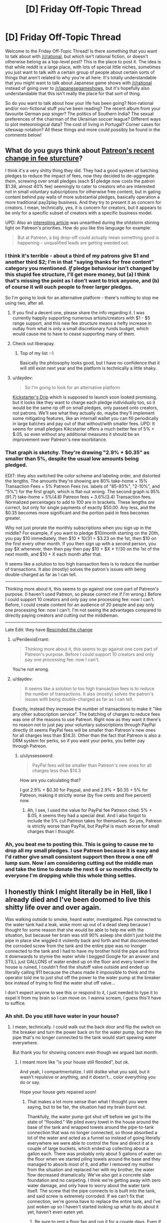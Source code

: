 #+TITLE: [D] Friday Off-Topic Thread

* [D] Friday Off-Topic Thread
:PROPERTIES:
:Author: AutoModerator
:Score: 21
:DateUnix: 1512745647.0
:DateShort: 2017-Dec-08
:END:
Welcome to the Friday Off-Topic Thread! Is there something that you want to talk about with [[/r/rational]], but which isn't rational fiction, or doesn't otherwise belong as a top-level post? This is the place to post it. The idea is that while reddit is a large place, with lots of special little niches, sometimes you just want to talk with a certain group of people about certain sorts of things that aren't related to why you're all here. It's totally understandable that you might want to talk about Japanese game shows with [[/r/rational]] instead of going over to [[/r/japanesegameshows]], but it's hopefully also understandable that this isn't really the place for that sort of thing.

So do you want to talk about how your life has been going? Non-rational and/or non-fictional stuff you've been reading? The recent album from your favourite German pop singer? The politics of Southern India? The sexual preferences of the chairman of the Ukrainian soccer league? Different ways to plot meteorological data? The cost of living in Portugal? Corner cases for siteswap notation? All these things and more could possibly be found in the comments below!


** What do you guys think about [[https://blog.patreon.com/updating-patreons-fee-structure/][Patreon's recent change in fee sturcture]]?

I think it's a very shitty thing they did. They had a good system of batching pledges to reduce the impact of fees, now they decided to de-aggregate them, screwing over small pledges (each $1 pledge now costs the patron $1.38, almost 40% fee) seemingly to cater to creators who are interested not in small voluntary subscriptions for otherwise free content, but in gating content behind pay walls of more substantial pledges, basically operation a more traditional pay2play business. And they try to present it as concern for creators. I mean, technically, yes, it is concern for creators, but it appears to be only for a specific subset of creators with a specific business model.

UPD: Also an [[https://brianbalfour.com/essays/patreon-onboarding-growth][interesting article]] was unearthed during the shitstorm shining light on Patreon's priorities. How do you like this language for example:

#+begin_quote
  But at Patreon, a big drop-off could actually mean something good is happening -- unqualified leads are getting weeded out.
#+end_quote
:PROPERTIES:
:Author: daydev
:Score: 20
:DateUnix: 1512769513.0
:DateShort: 2017-Dec-09
:END:

*** I think it's terrible - about a third of my patrons give $1 and another third $2; I'm in that "saying thanks for free content" category you mentioned. /If/ pledge behaviour isn't changed by this stupid fee structure, I'll get more money, but (a) I think that's missing the point as I don't want to trick anyone, and (b) of course it will ouch people to freer larger pledges.

So I'm going to look for an alternative platform - there's nothing to stop me using two, after all.
:PROPERTIES:
:Author: PeridexisErrant
:Score: 10
:DateUnix: 1512770779.0
:DateShort: 2017-Dec-09
:END:

**** If you find a decent one, please share the info regarding it. I was currently happily supporting numerous artists/creators with $1 - $5 range support, and this new fee structure means a hefty increase in outlay from what is only a small discretionary funds budget, which would cause me to have to cease supporting many of them.
:PROPERTIES:
:Author: SeekingImmortality
:Score: 7
:DateUnix: 1512772523.0
:DateShort: 2017-Dec-09
:END:


**** Check out liberapay.
:PROPERTIES:
:Author: traverseda
:Score: 3
:DateUnix: 1512776790.0
:DateShort: 2017-Dec-09
:END:

***** Top of my list :-)

Basically the philosophy looks good, but I have no confidence that it will still exist next year and the platform is technically a little shaky.
:PROPERTIES:
:Author: PeridexisErrant
:Score: 3
:DateUnix: 1512781483.0
:DateShort: 2017-Dec-09
:END:


**** u/daydev:
#+begin_quote
  So I'm going to look for an alternative platform
#+end_quote

[[https://d.rip/][Kickstarter's Drip]] which is supposed to launch soon looked promising, but it looks like they want to charge each pledge individually too, so it would be the same rip off on small pledges, only passed onto creators, not patrons. We'll see what they actually do, maybe they'll implement some mitigating features, like an internall wallet you can fill periodically in large batches and pay out of that without/with smaller fees. UPD: It seems for small pledges Kikcstarter offers a much better fee of 5% + $.05, so even without any additional measures it should be an improvement over Patreon's new exorbitance.
:PROPERTIES:
:Author: daydev
:Score: 1
:DateUnix: 1512800488.0
:DateShort: 2017-Dec-09
:END:


*** That graph is sketchy. They're drawing "2.9% + $0.35" as smaller than 5%, despite the usual low amounts being pledged.

EDIT: they also switched the color scheme and labeling order, and distorted the lengths. The amounts they're showing are 80% take-home + 15% Transaction Fees + 5% Patreon Fees (vs. labels of "85-93%", "2-10%", and "5%") for the first graph, which is flat-out wrong. The second graph is 95%(91.7) take-home + 5%(4.8) Patreon fees + 3.6%(3.4) Transaction fees. Normalized percentages to add to 100 are in brackets. These lengths /are/ correct, but only for single payments of exactly $50.00. Any less, and the $0.35 becomes more significant and the portion paid in fees becomes greater.

Why not just prorate the monthly subscriptions when you sign up in the middle? For example, if you want to pledge $10/month starting on the 20th, you pay $10 immediately, then $10 * 10/31 = $3.23 on the 1st, then $10 on the first every other month. If you then sign up with a second person, you pay $X whenever, then then pay then pay $10 + $X * Y/30 on the 1st of the next month, and $10 + X each month after that.

It seems like a solution to too high transaction fees is to reduce the number of transactions. It also (mostly) solves the patron's issues with being double-charged as far as I can tell.

--------------

Thinking more about it, this seems to go against one core part of Patreon's purpose. (I haven't used Patreon, so please correct me if I'm wrong.) Before I could support 10 creators and only pay one processing fee: now I can't. Before, I could create content for an audience of 20 people and pay only one processing fee: now I can't. I'm not seeing the advantages compared to directly paying creators and cutting out the middleman.

--------------

Late Edit: they have [[https://blog.patreon.com/not-rolling-out-fees-change/][Rescinded the change]]
:PROPERTIES:
:Author: ulyssessword
:Score: 9
:DateUnix: 1512776328.0
:DateShort: 2017-Dec-09
:END:

**** u/PeridexisErrant:
#+begin_quote
  Thinking more about it, this seems to go against one core part of Patreon's purpose. Before I could support 10 creators and only pay one processing fee: now I can't.
#+end_quote

You're not wrong.
:PROPERTIES:
:Author: PeridexisErrant
:Score: 5
:DateUnix: 1512781468.0
:DateShort: 2017-Dec-09
:END:


**** u/daydev:
#+begin_quote
  It seems like a solution to too high transaction fees is to reduce the number of transactions. It also (mostly) solves the patron's issues with being double-charged as far as I can tell.
#+end_quote

Exactly, instead they increase the number of transactions to make it "like any other subscription service". The batching of charges to reduce fees was one of the reasons to use Patreon. Right now as they want it there's no reason not to just pay your voluntary subscriptions through PayPal directly (it seems PayPal fees will be smaller than Patreon's new ones for all charges less than $14.3). Other than the fact that Patreon is also a DRM system for perks, so if you want your perks, you better pay through Patreon.
:PROPERTIES:
:Author: daydev
:Score: 1
:DateUnix: 1512800296.0
:DateShort: 2017-Dec-09
:END:

***** u/ulyssessword:
#+begin_quote
  PayPal fees will be smaller than Patreon's new ones for all charges less than $14.3
#+end_quote

How are you calculating that?

I got 2.9% + $0.30 for Paypal, and and 2.9% + $0.35 + 5% for Patreon, making it strictly worse (by five cents and five percent) now.
:PROPERTIES:
:Author: ulyssessword
:Score: 1
:DateUnix: 1512801796.0
:DateShort: 2017-Dec-09
:END:

****** Ah, I see, I used the value for PayPal fee Patreon cited: 5% + $.05, it seems they had a special deal. And I also forgot to include the 5% cut Patreon takes for themselves. So yes, Patreon is strictly worse than PayPal, but PayPal is much worse for small charges than I thought.
:PROPERTIES:
:Author: daydev
:Score: 2
:DateUnix: 1512802394.0
:DateShort: 2017-Dec-09
:END:


*** Ah, you beat me to posting this. This is going to cause me to drop all my small pledges. I use Patreon because it is easy and I'd rather give small consistent support then throw a one off lump sum. Now I am considering cutting out the middle man and take the time to donate the next 6 or so months directly to everyone I'm dropping while this whole thing settles.
:PROPERTIES:
:Author: Weebcluse
:Score: 4
:DateUnix: 1512776999.0
:DateShort: 2017-Dec-09
:END:


** I honestly think I might literally be in Hell, like I already died and I've been doomed to live this shitty life over and over again.

Was walking outside to smoke, heard water, investigated. Pipe connected to the water tank had a leak, woke mom up out of a dead sleep because I thought for some reason that she would be able to help me with the situation, but because her brain was still 90% asleep she didn't just hold the pipe in place she wiggled it violently back and forth and that disconnected the corroded screw from the tank and the entire pipe was no lnonger connected to the tank and I had to have my brother hold the pipe and force it downwards to stymie the water while I begged Google for an answer and STILL just GALLONS of water ended up on the floor and every towel in the house is ruined, I couldn't find the shutoff valve outside and ended up literally calling 911 because the chaos made it impossible to think and the operator told me to just shut off the power to the water pump at the breaker box instead of trying to find the water shut off valve...

I don't expect anyone to see this or respond to it, I just needed to type it to expel it from my brain so I can move on. I wanna scream, I guess this'll have to suffice.
:PROPERTIES:
:Author: ElizabethRobinThales
:Score: 15
:DateUnix: 1512804491.0
:DateShort: 2017-Dec-09
:END:

*** Ah shit. Do you still have water in your house?
:PROPERTIES:
:Author: CouteauBleu
:Score: 5
:DateUnix: 1512809731.0
:DateShort: 2017-Dec-09
:END:

**** I mean, technically. I could walk out the back door and flip the switch on the breaker and turn the power back on for the water pump, but then the pipe that's no longer connected to the tank would start spewing water everywhere.

But thank you for showing concern even though we argued last month.
:PROPERTIES:
:Author: ElizabethRobinThales
:Score: 5
:DateUnix: 1512812221.0
:DateShort: 2017-Dec-09
:END:

***** I meant more like "is your house still flooded", but ok.

And yeah, I compartmentalize. I still dislike what you said, but it wasn't repulsive or anything, and it doesn't... color everything you do or say.

Hope your house gets repaired soon!
:PROPERTIES:
:Author: CouteauBleu
:Score: 7
:DateUnix: 1512813980.0
:DateShort: 2017-Dec-09
:END:

****** That makes a lot more sense than what I thought you were saying, but to be fair, the situation had my brain burnt out.

Thankfully, the water pump got shut off before we got to the state of "flooded." We piled every towel in the house around the base of the tank and wrapped towels around the pipe-to-tank connection that was no longer connected, so those absorbed a lot of the water and acted as a funnel so instead of going literally everywhere we were able to control the flow and direct it at a couple of large buckets, which ended up collecting about a gallon each. There was probably only about 5 gallons of water on the floor when we started piling towels around the base and they managed to absorb most of it, and after I removed my mother from the situation and replaced her with my brother, the water flow decreased dramatically. We've also got a concrete slab foundation and no carpeting. I think we're getting away with zero water damage, and only have to worry about the water tank itself. The screw that the pipe connects to is built into the tank, and said screw is extremely corroded. If we can't fix that connection, we're gonna have to replace the entire tank, and I've just woken up so I haven't started looking up what to do about it yet, haven't even eaten yet.
:PROPERTIES:
:Author: ElizabethRobinThales
:Score: 1
:DateUnix: 1512845378.0
:DateShort: 2017-Dec-09
:END:

******* Be sure to rent a floor fan and run it for a couple days. Even if the floor appears dry, the moisture will almost certainly enable mold to grow and infect the house and your family.

Even small floods suck. My family has had a couple and it takes forever to get everything dry and safe again.
:PROPERTIES:
:Author: AmeteurOpinions
:Score: 3
:DateUnix: 1512855543.0
:DateShort: 2017-Dec-10
:END:

******** And what if we have literally zero monies left to invest in this particular problem? We just went to Lowes and spent fifty bucks we didn't really have on replacement parts and tools (luckily the screw only /looks/ like it's built into the tank so we don't have to spend $300 on a new tank, we bought a pipe wrench so I'll be able to pull out the screw and replace it (also, apparently it's not a screw, it's called a heat trap nipple)).

The tank is located in a small room, like 5x7 feet, and it gets pretty warm in there if you close the door. Could we get away with cranking the thermostat up a few degrees?
:PROPERTIES:
:Author: ElizabethRobinThales
:Score: 3
:DateUnix: 1512860845.0
:DateShort: 2017-Dec-10
:END:

********* If it's a small room without carpet, you probably don't need such measures as running a large fan for 72 hours like I did. However, turning up the thermostat won't do much. I'll find some more information and get back to you.
:PROPERTIES:
:Author: AmeteurOpinions
:Score: 3
:DateUnix: 1512876465.0
:DateShort: 2017-Dec-10
:END:

********** Thank you.
:PROPERTIES:
:Author: ElizabethRobinThales
:Score: 1
:DateUnix: 1512876588.0
:DateShort: 2017-Dec-10
:END:

*********** I apologize for the delay. As it turns out, you probably are already doing/did everything necessary for your situation. Sorry that I couldn't be of more help.
:PROPERTIES:
:Author: AmeteurOpinions
:Score: 2
:DateUnix: 1513370112.0
:DateShort: 2017-Dec-16
:END:

************ It's fine. I read something about cycling the HVAC between cooling (because the air conditioner pulls moisture out of the air) and heating (because the newly warm air will pull moisture out of the environment to resaturate itself with water). Wasn't comfortable cycling between 65 and 80 degrees, but it seems to have worked. We also stuck a fan in there and pointed it at the floor for like half a week.
:PROPERTIES:
:Author: ElizabethRobinThales
:Score: 2
:DateUnix: 1513468632.0
:DateShort: 2017-Dec-17
:END:


*** I don't know if things are different where you are, but I do know that if something like this were to happen to me, then once I'd dealt with the immediate aftermath (i.e. turned off the water and gone around towelling up the worst of it) I'd have to then get hold of my home insurance provider to ask about getting a replacement done.

...I certainly hope your home in insured, because this sounds like /exactly/ the sort of thing one needs home insurance for.
:PROPERTIES:
:Author: CCC_037
:Score: 3
:DateUnix: 1512909130.0
:DateShort: 2017-Dec-10
:END:

**** Thanks, that's a great idea, we'll look into it.
:PROPERTIES:
:Author: ElizabethRobinThales
:Score: 2
:DateUnix: 1512935249.0
:DateShort: 2017-Dec-10
:END:


** Anyone else ever kinda sat there and just stewed in the midst of what may be a slight breakdown over the complete lack of romantic affection in their lives? Like of course, statistically speaking, finding a romantic partner if your standards aren't very deviant (sexual or otherwise) shouldn't be /that/ difficult.

But that's certainly the case sometimes. Sigh.

Ah well.
:PROPERTIES:
:Author: Kishoto
:Score: 14
:DateUnix: 1512749210.0
:DateShort: 2017-Dec-08
:END:

*** I have one simple trick that lets me avoid stewing over the fact that I have no girlfriend/boyfriend.

I simply stew over the fact that I have no friends instead!
:PROPERTIES:
:Author: ShiranaiWakaranai
:Score: 9
:DateUnix: 1512762702.0
:DateShort: 2017-Dec-08
:END:

**** As ridiculous as it is to hear from some stranger over the internet: at least you have us!

(though to be fair, I'm not sure how beneficial [[/r/rational]] is for mental health...)
:PROPERTIES:
:Author: GaBeRockKing
:Score: 6
:DateUnix: 1512763552.0
:DateShort: 2017-Dec-08
:END:

***** Why would you say that? Is it because we're all generally pessimistic realists that don't believe in an afterlife or there being any meaning to our existences and our very lives are simple products of an uncaring universe and we know that there's no such thing as deserving something intrinsically and that life is most certainly not fair and...

Ok. I see your point.
:PROPERTIES:
:Author: Kishoto
:Score: 14
:DateUnix: 1512764577.0
:DateShort: 2017-Dec-08
:END:

****** Not to mention the constant fear of the future caused by the dispelling of the illusion of our civilization's global stability, the inevitably cynical outlook arising from the acute knowledge of how flawed and incoherent human thinking patterns are, the constant need to doubt oneself to approach even remotely sane behaviour, or the limited social isolation caused by the adoption of a mindset alien to most people.

Oh, right, and the destruction of one's ability to enjoy large swathes of fiction and media due to their comparative thoughtlessness. That probably doesn't help, not at all.
:PROPERTIES:
:Author: Noumero
:Score: 6
:DateUnix: 1512766337.0
:DateShort: 2017-Dec-09
:END:

******* People here hate biases.

You know what's one of those? Positivity bias. The thing that paints your memory in brighter colors.

You know who /doesn't/ have that bias? Depressed people.\\
(Yes, they overshoot in the other direction. Still.)
:PROPERTIES:
:Author: PurposefulZephyr
:Score: 5
:DateUnix: 1512772961.0
:DateShort: 2017-Dec-09
:END:

******** Depressed people /definitely/ have that bias. People don't get depressed because how life /was./ Glossing over the more complicated bits, they get depressed because of how life /is/.

If anything, positivity bias (despite the name) make things worse for depressed people, because the present seems worse than the past.
:PROPERTIES:
:Author: electrace
:Score: 3
:DateUnix: 1512779801.0
:DateShort: 2017-Dec-09
:END:

********* u/PurposefulZephyr:
#+begin_quote
  Depressed people definitely have that bias. People don't get depressed because how life was. Glossing over the more complicated bits, they get depressed because of how life is.
#+end_quote

I mean people /in/ depression, who currently experience depression might not experience positive bias.\\
This concerns both recall of positive memories and forming new ones.

#+begin_quote
  If anything, positivity bias (despite the name) make things worse for depressed people, because the present seems worse than the past.
#+end_quote

[[https://www.ncbi.nlm.nih.gov/pmc/articles/PMC3995858/][This study]] shows happy memories improving depressed person's mood, if a person manages to invoke them.
:PROPERTIES:
:Author: PurposefulZephyr
:Score: 3
:DateUnix: 1512786690.0
:DateShort: 2017-Dec-09
:END:


****** u/CouteauBleu:
#+begin_quote
  Why would you say that? Is it because we're all generally pessimistic realists that don't believe in an afterlife or there being any meaning to our existences and our very lives are simple products of an uncaring universe and we know that there's no such thing as deserving something intrinsically and that life is most certainly not fair and...
#+end_quote

You know there are a lot of people who believe that without any problem for their mental health, right? Why aren't you more like them?
:PROPERTIES:
:Author: CouteauBleu
:Score: 3
:DateUnix: 1512785202.0
:DateShort: 2017-Dec-09
:END:

******* I'm assuming you refer to nihilists who somehow lead happy fulfilling lives?

I'm not entirely sure that they are mentally sound. After all, being happy while believing that you are in a terrible situation isn't exactly the picture of sanity.
:PROPERTIES:
:Author: ShiranaiWakaranai
:Score: 2
:DateUnix: 1512787328.0
:DateShort: 2017-Dec-09
:END:

******** Sanity is whatever we need it to be.

If the rules say I have to be unhappy to be allowed to believe X, I'm not going to stop being happy or stop believing X, I'll just ignore the rules.
:PROPERTIES:
:Author: CouteauBleu
:Score: 6
:DateUnix: 1512788230.0
:DateShort: 2017-Dec-09
:END:

********* So mental health should be evaluated purely on how happy someone is?
:PROPERTIES:
:Author: ShiranaiWakaranai
:Score: 2
:DateUnix: 1512788404.0
:DateShort: 2017-Dec-09
:END:

********** Again, mental health is whatever you need it to be.

Like... this is not me making a profound philosophical statement here (unless consequentialism + nihilism counts as one). If X is better than Y, then choose X. Leading happy fulfilling lives is better than not doing so.
:PROPERTIES:
:Author: CouteauBleu
:Score: 3
:DateUnix: 1512788874.0
:DateShort: 2017-Dec-09
:END:

*********** By that logic, we should simply pump mental patients full of happiness (or antidepressants) and not bother with treating any of their hallucinations/paranoia/etc/etc. After all, as long as they are happy, they are mentally sound!
:PROPERTIES:
:Author: ShiranaiWakaranai
:Score: 2
:DateUnix: 1512794187.0
:DateShort: 2017-Dec-09
:END:

************ Oh come on, that's caricaturing me and you know it.

But otherwise, Neurodiversity is a thing. My point is, you don't need to be "sane" by society's standards, or to follow arbitrary rules like "You have to be depressed all the time and think about the heat death of the universe", you just need to have a brain that works. In that framework, mental illness is only stuff that impacts your life negatively, whether it's hallucinations or paranoia or whatever.

Otherwise, there are no rules, you just find what kind of person you want to be and how to be that person. Hence, "mental health is whatever you need it to be".
:PROPERTIES:
:Author: CouteauBleu
:Score: 3
:DateUnix: 1512796822.0
:DateShort: 2017-Dec-09
:END:


********** It's hard to live a happy fulfilling life if you're not happy.
:PROPERTIES:
:Author: CCC_037
:Score: 1
:DateUnix: 1512793338.0
:DateShort: 2017-Dec-09
:END:


****** u/CCC_037:
#+begin_quote
  Is it because we're all generally pessimistic realists that don't believe in an afterlife or there being any meaning to our existences and our very lives are simple products of an uncaring universe and we know that there's no such thing as deserving something intrinsically and that life is most certainly not fair and...
#+end_quote

/raises hand/

I'm a generally optimistic person who does believe in an afterlife. So... technically, the word 'all' in there isn't quite right.

'Mostly' might be a better choice.
:PROPERTIES:
:Author: CCC_037
:Score: 2
:DateUnix: 1512793268.0
:DateShort: 2017-Dec-09
:END:

******* I'm a generally pessimistic person who also does believe in an afterlife. ^{Just a bad one.}
:PROPERTIES:
:Author: ShiranaiWakaranai
:Score: 2
:DateUnix: 1512794029.0
:DateShort: 2017-Dec-09
:END:

******** See? There's /multiples/ of us!
:PROPERTIES:
:Author: CCC_037
:Score: 2
:DateUnix: 1512794756.0
:DateShort: 2017-Dec-09
:END:


******* True! Hyperbole OP :)
:PROPERTIES:
:Author: Kishoto
:Score: 2
:DateUnix: 1512797529.0
:DateShort: 2017-Dec-09
:END:


***** [[/r/rational]] was actually hugely helpful for me while I was stuck at a religious university.
:PROPERTIES:
:Author: callmesalticidae
:Score: 1
:DateUnix: 1512854546.0
:DateShort: 2017-Dec-10
:END:


*** Yes.

Here're things that I'd do:

- Do an activity that involves human contact (formal dance, contact improv, acro yoga)
- Become emotionally intimate with friends
- Fall in love with myself
- Remember that unfulfilled needs feel bottomless, but they really aren't.

So, #1 and #2 help deal with #4. Sometimes what you're feeling is that lack of deep human contact, and all you really need is that.

And then #3 is really the important one.

An important thing to realize is that there is no closer or longer relationship than the one you have with yourself. There's a lot of ways this looks, but a good perspective is the meditative one: there's you, there's the you guiding that you, etc. Another perspective is: if "treat yo self, don't cheat yo self", who's doing the treating? So, treat yourself well. (And notice what only makes you feel doing, vs what feels good having done.)

A method that is working for me is that, having gotten some kind of fit / in shape, and having learned how to take better care of my hair (and otherwise paying more attention to grooming), I can just stare at myself in the mirror thinking "Damn, but I look good.".

As for emotional techniques... I mean, you'll hear a bunch, but meditate. Not the "clear your mind", etc etc, but the "take dedicated time to check in with your insides". If your computer is acting off, you'll check it's vitals, right? What excess programs are running that don't need to be? Is the temperature good on all the different chips? Is the hard drive well organized or fragmented? That kind of thing.

This practice also works - and you won't expect it to, and it'll start off sucking - when you're feeling things, sit with and dive into those feelings - [and for me] then start saying stuff. I had an event a month ago where I kept breaking down into short lived sobs, and then all of a sudden I said a thing and I realized that /that/ was I was upset about. Having named and realized it, I immediately started feeling better. Like River Tam, it's not the contents of the secret, but that you don't know what you know that drives you up the wall.

Finally - Tripper 101: If you don't like what's happening, start changing things. Then remember Rationality 101: Not every change is an improvement, but every improvement is a change. In other words, pick things to change and start changing them; you do not have to and will not get anything right "the first time". Can you re-arrange where you live to be nicer to you? Can you change your activities to better match what leaves you feeling good / bad? Can you change the people in your life?
:PROPERTIES:
:Author: narfanator
:Score: 6
:DateUnix: 1512776016.0
:DateShort: 2017-Dec-09
:END:

**** u/CouteauBleu:
#+begin_quote
  An important thing to realize is that there is no closer or longer relationship than the one you have with yourself. There's a lot of ways this looks, but a good perspective is the meditative one: there's you, there's the you guiding that you, etc. Another perspective is: if "treat yo self, don't cheat yo self", who's doing the treating? So, treat yourself well. (And notice what only makes you feel doing, vs what feels good having done.)
#+end_quote

I realize that you may have a different perspective than I have, and that taking care of yourself is important and healthy.

But /*fuck that noise*/. My problem isn't that I don't understand myself, my problem is that I'm lacking a soulmate. I'm gonna keep looking for one, and I'm going to keep feeling a crushing emptiness in my heart until then. The day I start ignoring / rationalizing that pain away is the day I lower my standards, and the day I lower my standards is the day I die.
:PROPERTIES:
:Author: CouteauBleu
:Score: 2
:DateUnix: 1512784898.0
:DateShort: 2017-Dec-09
:END:

***** u/narfanator:
#+begin_quote
  I'm lacking a soulmate
#+end_quote

Dude. Been there. /I am talking directly from this experience/. I have been where you are /so many times/. I know that what I need is a relationship (and, now that I'm dating someone, and can /feel/ the effect that's having, it's just really confirming it). These things are related in that self-care makes you more attractive and they are unrelated in that self-care is required to maintain a successful relationship.

Think over the people you've met that you've wanted to be with. Do you think they're taking care of themselves? Do they seem like they genuinely like and value being the person that they are?

Have you maybe noticed that most of those people are /already in loving relationships/?

This isn't a lowering of standards, it's a system hack.

Wait... do you meet /your own/ standards?

Let's try something. Outside of sexuality, what are, say, three of the needs that a soul-mate would meet for you?
:PROPERTIES:
:Author: narfanator
:Score: 2
:DateUnix: 1512844199.0
:DateShort: 2017-Dec-09
:END:

****** Um... how to put this. I was mostly venting, not looking for counseling. I've already been through the whole "How to find a date 101" thing here yesterday, and I don't really need help. Thanks for the sentiment! :)
:PROPERTIES:
:Author: CouteauBleu
:Score: 3
:DateUnix: 1512876013.0
:DateShort: 2017-Dec-10
:END:

******* Oh. You're on a forum dedicated to rationality. When you want to vent y'should mention it, lest folks like me go "Oh, solutions time", cuz that's my default response.
:PROPERTIES:
:Author: narfanator
:Score: 2
:DateUnix: 1513036601.0
:DateShort: 2017-Dec-12
:END:

******** Yeah, I guess that's fair.

On the other-hand, I feel like I did signal that I'd considered the obvious "Have you tried taking a bath going out every so often?" type of solutions, so I gave you enough information for you to realize that your solutions were unlikely to be adequate :p
:PROPERTIES:
:Author: CouteauBleu
:Score: 2
:DateUnix: 1513039313.0
:DateShort: 2017-Dec-12
:END:

********* Ah. No, I don't think you signaled "tried the obvious", but you did signal "going for venting" and I just didn't pick up on it.

But I'm the other half of the equation, and it's pretty frequent that I go "do the thing" and people are resistant and then I get them to do the thing and then they're really happy that they did the thing. Your situation fits this pattern.
:PROPERTIES:
:Author: narfanator
:Score: 2
:DateUnix: 1513042654.0
:DateShort: 2017-Dec-12
:END:

********** Understood. I shall henceforth expend more effort into signaling basic competency when venting about conundrums that may have obvious solutions.
:PROPERTIES:
:Author: CouteauBleu
:Score: 2
:DateUnix: 1513042870.0
:DateShort: 2017-Dec-12
:END:

*********** [[https://www.smbc-comics.com/comic/best-life-advice]]
:PROPERTIES:
:Author: narfanator
:Score: 2
:DateUnix: 1513117948.0
:DateShort: 2017-Dec-13
:END:


*** Yeah, I'm going through one of those weeks.

The thing is, my standards are pretty specific, so I do expect finding a long-term romantic partner to be ridiculously hard. Like, of all the people I've met (in person), the number of guys I felt an emotional / intellectual kinship with can be counted on two hands at most. The number of girls is... basically zero, that I remember.

Some days I feel like I empathize a lot with HPMoR's Quirrel.
:PROPERTIES:
:Author: CouteauBleu
:Score: 6
:DateUnix: 1512749921.0
:DateShort: 2017-Dec-08
:END:

**** Man, reading all this stuff depresses me / makes me feel guilty in a really hard to describe manner...

Like, when I was 15-17, I remember /all I wanted in the world/ was a boyfriend. I was bitter that other people had boyfriends and I didn't. I would get mad at people kissing in the street because they were rubbing it in my face. Etc.

Then when I was 18 I went to university, met people, dated a guy there for a year, was single for 8 months, then met my now-husband at the ripe old age of 19. We were the first in our friend group to get married. And we're also poly so as well as my husband I have a boyfriend who I have been with 5 years now.

And I /want/ to comment on these threads and go, "it gets better guys", but then I remember I'm a straight woman who is in the nerd/rationalist/etc sphere, so I'm in a pretty good position, supply and demand wise (and 15 year old me comforted herself with promises that at university she'd be popular and have tons of opportunities for boys).

Then I start thinking of the systemic problems in society, in the rationalist community, etc and the reasons why there aren't more women here.

Anyway - I don't know what I want to say, or why I'm writing this comment. I /want/ to say "I felt that way too but it worked out for me", I also /want/ to say that my boyfriend was 34 years old and never been on a date, been kissed, etc when I met him and he was also in the early stages of recovering from really debilitating OCD, and now he's got me and aren't I wonderful - but then I'm like, are there dozens of people like him who never had someone like me find them on OKCupid?

But if people had told me that when I was 15, young-me would have cried out that that's all well and good but I'm a teenage girl and I want a boyfriend so I feel loved and wanted and /who cares if it will get better i am lonely now/??

So, I guess, at anyone in this thread who is reading this: you are right to be sad and wish you had love and affection. Try and find things that make you happy or fulfilled in general, without a focus on romance. Meet people. Be kind. Treat women with respect, not as an adversary. Accept that culture treats men and women differently, and just because women haven't drunk from the cup at the altar of Yudkowsky that they aren't intelligent rational people who can't some day be just as keen on signing up for cryonics as you are.

I guess that's kind of something to consider - me and my husband have grown up so much together, and changed a lot in that time, but maybe a lot of that was because of how young we were when we met.

(Oh, and when I met my husband, I was like "oh, he's an interesting guy and he lives a five minute drive away. Exams have just finished and we're having our long summer break.I don't think it'll be a long term thing but it'll be fun to have a summer romance" - so you know...).
:PROPERTIES:
:Author: MagicWeasel
:Score: 9
:DateUnix: 1512783588.0
:DateShort: 2017-Dec-09
:END:

***** u/CouteauBleu:
#+begin_quote
  And I want to comment on these threads and go, "it gets better guys", but then I remember I'm a straight woman who is in the nerd/rationalist/etc sphere, so I'm in a pretty good position, supply and demand wise
#+end_quote

Damn straight.

#+begin_quote
  but then I'm like, are there dozens of people like him who never had someone like me find them on OKCupid?
#+end_quote

Yup. Makes for [[http://squid314.livejournal.com/327849.html][pretty ugly dynamics]] too.

Honestly, I don't really see what you're describing. Like, I appreciate what you're doing, and I do realize I don't need to be limited to the rationalist community (I mean, I'm French, so that'd be a pretty bad strategy)... but this is a definite problem that I have, and I think you're aware the solutions that applied to you won't apply to me.

I'm not going to solve this merely by meeting people, being kind, and looking less hard for romance. None of the girls I've dated felt like people I would grow to love if I spent enough time with them. I don't know what I'm going to do about this... but eh, I'm awesome. I'll figure something out.
:PROPERTIES:
:Author: CouteauBleu
:Score: 2
:DateUnix: 1512784477.0
:DateShort: 2017-Dec-09
:END:

****** I don't know. I see the other side - I know people IRL who are in the general rationalist sphere and are just... not appealing partners. And I don't mean /for me/, I mean /in general/. And it's not because of anything intrinsic to rationalism; it's because of the stupid stereotypes about autistic neckbeards are based on /something/.

Some of it is stuff that is "entry level" - poor personal hygiene, lack of life skills (i.e. cooking / cleaning / small talk) - and a lot of that I'd imagine the average guy already knows and does. But at the same time I'd imagine that many people think they're OK but they're really not.

I keep on going back to this one guy I know - and he's the archetypical neckbeard stereotype and turned up to like 12. I tried to give him help with his OKCupid profile ("can it be shorter than 10,000 words and not list every mental illness you are diagnosed with?" - "but any woman who loves me needs to love ME for ME!"), grooming ("I just will let my hair and beard grow out then shave them when they're too long. Rinse and repeat once a year. It's EASY")... And none of that would be a problem if he wasn't like "I want nothing more than to be loved but no women want me they're all shallow" and I'm like ARGH you won't do BASIC ENTRY LEVEL stuff to make yourself more appealing to potential partners, what do you expect???

And yeah, that probably colours the way I interpret a lot of other people in the "I want dates but can't get them" lens. I also wonder how much people do the actual pursuing, etc.

Another thing I wonder is whether people are going for people "in their league" - while personality gets you a lot of places, if you're a 2 you're vanishingly unlikely to get with a 9. I once dated a guy who was a 3 and he had always been crushing on 8s or 9s with no success. He has now been living with a fellow 3 for the past 5 years and they have a beautiful cat together. And I wonder if my neckbeard friend, who is a 1, is going after 5s? He had a girlfriend for a while and she was a 2 and that seemed to go well.

Knew another perennially single guy who was depressed about it. I have ended that friendship because of his attitude towards women that came to a head when he got a girlfriend for ~1 month. Just didn't seem to care about her as a person, only interested in whether he could have sex with her. This was a guy I considered my best friend for some 5 years. In retrospect he had a lot of problems - like, he'd groped me once or twice and I really should have just ended the friendship there because that's a much bigger deal. But so we women are socialised.... Ugh.

I'm sure none of this helps at all. But hey, it's how I see the "nerd dating society" in my little millieu.

(And I'm not exactly in the bay area FWIW - I'm in a small city in Australia with no formal rationalist community)
:PROPERTIES:
:Author: MagicWeasel
:Score: 9
:DateUnix: 1512786732.0
:DateShort: 2017-Dec-09
:END:

******* u/CouteauBleu:
#+begin_quote
  And none of that would be a problem if he wasn't like "I want nothing more than to be loved but no women want me they're all shallow" and I'm like ARGH you won't do BASIC ENTRY LEVEL stuff to make yourself more appealing to potential partners, what do you expect???
#+end_quote

Eh, [[https://www.okcupid.com/profile/NarrateurDuChaos][my profile]] is "nerdy but hygienic". The worst part is a bunch of Star Wars references, and a photo where I'm scowling at the camera. (... wow, why did I think this was a good idea again?)

#+begin_quote
  Another thing I wonder is whether people are going for people "in their league" - while personality gets you a lot of places, if you're a 2 you're vanishingly unlikely to get with a 9.
#+end_quote

Yeah. I do remember one summer camp, where I kept going after a 7 colleague, and ignoring a 1 colleague that went after me. I mean, I don't think we'd have connected that well emotionally... but I'd have connected even less with the girl I was going for. It was also kind of cruel of me.

Made me wonder for a long time how shallow I am. Still wish I had given her a chance.

But anyway. I don't know how appealing I am personality-wise. But in recent years, I've started to get dates.

And I'm starting to realize I always end up going for problem girls. Girls who have problems with their family, or who are lonely, or who had a bad past relationship... and I don't know if I keep going for them because I'm more appealing to them, or I (sub)consciously think "I have a comparative advantage here!" or because they're easier to get and I'm not attractive to anyone else, or I'm just attracted by a project. (well, obviously it's all 4, but I'm wondering which is most important)

So... I dunno. I can, with a lot of effort and people-wrangling, get a date, and maaaaybe sometimes get some sex (without going into details, not very frequent), but that's not something I want long term. I read a post a few days ago by a girl on [[/r/relationship][r/relationship]] who complained about how her boyfriend was unreasonable and asked how she could better communicate with him. I asked for an example conversation, [[https://www.reddit.com/r/relationships/comments/7gt9jf/i_need_tips_on_how_to_communicate_better/dqlnx2u/][she copy-pasted one]], and... the thing is, in that conversation she did everything mostly right. The guy was just unreasonable; she could have handled him better, but it would always have been a chore.

So I feel like my situation is a bit like that girl's (but less extreme). I can find girls, and get an emotional connection with them, but it's kind of fake and it only lasts as long as I pour effort into it.

And that aside... I've met people with the rationalist spark. I didn't know they even existed before I read HP:MoR, but now I've met them, both online and IRL. I know they exist, I know how to recognize them, and I know there's a world of difference between them and... these... disgusting normal humans. Like, seriously, once you have seen the difference between someone with the spark and someone without it, you just can't be satisfied with someone who doesn't have it. It just jumps in your face.
:PROPERTIES:
:Author: CouteauBleu
:Score: 4
:DateUnix: 1512788508.0
:DateShort: 2017-Dec-09
:END:

******** u/MagicWeasel:
#+begin_quote
  Made me wonder for a long time how shallow I am. Still wish I had given her a chance.
#+end_quote

We are all shallow people if it helps. But it's a good bias to be aware of when it can impact you and try and not let it get you too much. I was really hesitant about dating my partner because I was 24 and he was 34 and I was really freaked out by the age gap but we hit it off immediately and 5 years later it's a good relationship.

#+begin_quote
  I always end up going for problem girls. Girls who have problems with their family, or who are lonely, or who had a bad past relationship
#+end_quote

Honestly? That's.... pretty much everyone in the universe. I mean there's degrees of these things and "problems with family" can be "my dad is kind of distant" or "it was so bad I was emancipated at age 11", but you are probably going to end up dating people who are broken in some way... and you are no doubt broken in your own way too.

#+begin_quote
  rationalist spark / "disgusting normal humans"
#+end_quote

I can see why you might feel that but that's not my experience, maybe it's just some generalised misanthropy but I am always finding myself getting more and more understanding of people who are different and whatnot.

What really helps me is remembering that everyone is an expert on something.

Kind of an example: one of my favourite conversation techniques when I'm at a party is when someone tells me what their job is and my first thought is "wow, a scent-tester at a perfume factory? that job sounds really easy", I go against that instinct and go "wow! That sounds like it must be really hard." - and people always love talking about how hard their job is and you get to hear about how the perfume scent-tester doesn't just smell things all day but she has to categorise them on 17 different axes and test them against exemplar scents and you get a whole new appreciation for that person and that role in society.

Another example: back in the day when I was a young engineer I was supervising bridge maintenance. Seeing the tradies operate heavy equipment or even just a chainsaw with practised skill and finesse was awe-inspiring to watch. I remember having the same feeling when I was watching someone shape pretzels on an assembly line. I think everyone has something they're good at and practised at?? I don't know.

Anyway that's all come across really touchy-feely kumbayah hasn't it?

Again not sure if any of this helps but I think we're stream of consciousing at each other today so...

#+begin_quote
  OKCupid Profile Link
#+end_quote

I just realised you didn't actually ask me for a critique but I wrote one anyway..... Sorry if it was not wanted, but it's below if it is:

First thing that jumps out at me: you say you speak some English. I would never message someone who didn't speak English fluently unless I shared or wanted to learn their main language (et je parle le français assez bien et je veux l'améliorer, donc pour moi, c'est pas un vrai problème: mais pour les autres filles qui ne parlent pas le français....). So put English as one of your main languages, especially because your profile is /in/ English (depending on the number of French people living where you are I'd probably put a sentence in French in each section, but if there are vanishingly few I probably wouldn't bother).

In general your profile doesn't seem... interesting? Like, if I went on a date with you, I don't know what we'd do. The standard geek standby of playing board games doesn't even come to mind as you don't list favourites. That said, I've not been actively dating for the past 5 years or so, but your profile makes you seem bland when from reading your comments on here you're exactly the sort of person I'd be interested in going on a first date with.

And this sentence confuses me: "I'm really interested in perspectives from people who identify as neuroatypical." - I'm not in that demo so maybe I'm missing some important context, but you don't really specify what sort of perspectives you want (like, I'm getting the feeling that you... want to date neuroatypical peopple? You want to interview them as part of a research project? you want to.... tell them that identifying as neuroatypical is stupid and they are dumb??? any of those). It's just.... weird and not in a good way.

You definitely need much better photos, (how to say this without coming across as a creepy old lady?) - I can tell from looking at the photos that you would probably be my type, looks-wise, but your photos don't make you look appealing? Apparently photos are the most important thing in a profile (sad but true) so that's something you should really focus on improving. OKCupid has a bunch of articles on what works well in profile pics that you might want to check out.
:PROPERTIES:
:Author: MagicWeasel
:Score: 4
:DateUnix: 1512793670.0
:DateShort: 2017-Dec-09
:END:

********* u/CouteauBleu:
#+begin_quote
  We are all shallow people if it helps.

  What really helps me is remembering that everyone is an expert on something.

  Honestly? That's.... pretty much everyone in the universe.
#+end_quote

Don't take this the wrong way, but you're kind of giving me level 1 advice where I feel like I have level 2 problems :p

And... no, there's definitely a pattern here that I'm not imagining. Almost every single girl I've been with had some variation of "I'm too shy to date" or "I had a bad experience and now I don't want to date anymore".

#+begin_quote

  #+begin_quote
    "disgusting normal humans"
  #+end_quote
#+end_quote

Let me be clear, that was, like, /at least/ 95% a joke. I'm not misanthropic. I don't have, like, a deep-seated scorn for non-rationalist people or anything. (unless I'm in a really bad mood, but I'm gonna guess that's normal). I realize in retrospect that there are people on that thread who'd say things like that with a perfectly straight face, so, um, my bad for miscommunicating.

#+begin_quote
  I just realized you didn't actually ask me for a critique but I wrote one anyway...
#+end_quote

Eh, I posted a link, so I was implicitly kind of passive-aggressively asking for one.

Thanks for the feedback :) It does feel pretty spot-on. I'm currently in Korea, so I probably won't touch that profile for a while. Mind if I PM you for advice when I get back to France?

#+begin_quote
  (et je parle le français assez bien et je veux l'améliorer, donc pour moi, c'est pas un vrai problème: mais pour les autres filles qui ne parlent pas le français....)
#+end_quote

Smooth.

#+begin_quote
  I'm getting the feeling that you... want to date neuroatypical peopple?
#+end_quote

Yeah. I added that line after I talked with a neuroatypical friend, and I realized that a lot of the qualities I was looking for (a sense of respect for other's boundaries, an understanding of the typical-mind fallacy, basically everything Scott talks about in "Which developmental milestones are you missing?") were either correlated with or easier to see in neuroatypical people. Didn't really think about how it came across.

#+begin_quote
  That said, I've not been actively dating for the past 5 years or so, but your profile makes you seem bland when from reading your comments on here you're exactly the sort of person I'd be interested in going on a first date with.

  You definitely need much better photos, (how to say this without coming across as a creepy old lady?) - I can tell from looking at the photos that you would probably be my type, looks-wise, but your photos don't make you look appealing?
#+end_quote

I'm going to go with vaguely flattered :)
:PROPERTIES:
:Author: CouteauBleu
:Score: 1
:DateUnix: 1512797939.0
:DateShort: 2017-Dec-09
:END:

********** u/MagicWeasel:
#+begin_quote
  Don't take this the wrong way, but you're kind of giving me level 1 advice where I feel like I have level 2 problems :p
#+end_quote

Oh come on I'm somehow managing to look like I'm coming onto you in the process :/

I feel like people who need level 1 advice don't take it (c.f. my friend who won't shave regularly or at least invest in a beard trimmer). So they keep hearing it and keep not taking it and nobody wins I guess.

Like, "how do I get a girlfriend?" - "work on yourself to be desireable then do activities where you might meet someone who will find you desireable" - "yeah I already know that where's your level 2 advice" - "oh okay here's my ONE WEIRD TRICK for getting a girlfriend"... Like sometimes it really is that simple, you know? Or just about putting more time in/waiting? I don't know, that probably sounds like more stupid level 1 advice so....

#+begin_quote
  I realized that a lot of the qualities I was looking for (a sense of respect for other's boundaries, an understanding of the typical-mind fallacy, basically everything Scott talks about in "Which developmental milestones are you missing?") were either correlated with or easier to see in neuroatypical people. Didn't really think about how it came across.
#+end_quote

Yeah, writing (basically) "I want to date mentally ill people" does not come across that way at all. I'd honestly replace the part about neuroatypical people with the bracketed explanation why as then it dosn't make you look like some weird predator who is preying on vulnerable people (at worst) and instead just someone who is the way you are.
:PROPERTIES:
:Author: MagicWeasel
:Score: 3
:DateUnix: 1512806532.0
:DateShort: 2017-Dec-09
:END:

*********** u/CouteauBleu:
#+begin_quote
  I feel like people who need level 1 advice don't take it
#+end_quote

Okay, yes, that makes sense. It's a trust thing, I guess: either the person who receives the advice has to trust the other that the obvious advice they're giving does apply despite how obvious it is, or the person who gives the advice has to trust that the other is already aware of the entry-level stuff and it won't help.

And, I kind of think I'm in the second category? Like, I think I'm basically pareto optimal on a certain level: I can get more skilled, I can get better at presenting myself (obviously), and there are social dynamics I'm trying to figure out; but, as far as the basic "shave yourself", "realize that everyone's a little shallow", "remember that people are flawed but have hidden depth" things go... I think I'm doing okay, or even better than average?

I mean, it's not about giving advice that's new or original; advice doesn't get stale, it's just... I feel like I'm doing as well as I'm ever going to (or close) in most obvious categories. I'm not saying you shouldn't give that advice on general principles, mind you, I appreciate it, and the okcupid stuff /is/ helpful.

I realize that I may have come across like I'm desperate for some magic solution, but I'm not. At worst, I'm bitter that the situation I'm in sucks, but I do intend to solve it through non-insane self-improvement.

#+begin_quote
  then it dosn't make you look like some weird predator who is preying on vulnerable people (at worst) and instead just someone who is the way you are.
#+end_quote

But but but what if deep down I'm just some weird predator who is preying on vulnerable people and I want vulnerable people to know I appreciate them? /jk

Yeah, looking back, it does make me sound a little like a devotee. Food for thoughts.
:PROPERTIES:
:Author: CouteauBleu
:Score: 1
:DateUnix: 1512808772.0
:DateShort: 2017-Dec-09
:END:

************ It's hard to see yourself from an "outside perspective"; that's why soliciting feedback is useful.

I hope your situation improves. FWIW in general I think the level 1 advice is good, for level 2 advice you'll need to ask IRL friends who would be able to say "no, actually, you small kind of bad" or "hey I know this great singles bar" or "when yo u talk about X it comes across as Y" or whatever.
:PROPERTIES:
:Author: MagicWeasel
:Score: 1
:DateUnix: 1512808974.0
:DateShort: 2017-Dec-09
:END:


**** u/deleted:
#+begin_quote
  Some days I feel like I empathize a lot with HPMoR's Quirrel.
#+end_quote

Well, that's it, I'm canceling dinner next week.
:PROPERTIES:
:Score: 2
:DateUnix: 1512778814.0
:DateShort: 2017-Dec-09
:END:


**** Out of curiosity what are your standards?
:PROPERTIES:
:Author: xamueljones
:Score: 1
:DateUnix: 1512762409.0
:DateShort: 2017-Dec-08
:END:

***** I don't know, exactly. I'm kind of operating on the assumption of "I'll know it when I see it".

But basically... I want to be with a girl who tries to get things right? Like, I want someone who doesn't make the same mistakes twice, sees patterns, anticipates problems, knows her limits, takes responsibility for stuff, connects "I should have done X" with "I'll do X next time", etc.
:PROPERTIES:
:Author: CouteauBleu
:Score: 1
:DateUnix: 1512789351.0
:DateShort: 2017-Dec-09
:END:

****** I mean... do /you/ do all that stuff? You might have to scale back your expectations to "cares about stuff like truth and evidence"...
:PROPERTIES:
:Score: 1
:DateUnix: 1512792315.0
:DateShort: 2017-Dec-09
:END:

******* Yeah, and I've met other people who do.
:PROPERTIES:
:Author: CouteauBleu
:Score: 1
:DateUnix: 1512793358.0
:DateShort: 2017-Dec-09
:END:


**** Yea, at the very least (cold comfort as it is) you know that your tastes are specific and so the expected matching partners set is going to be small.

Doesn't help emotionally, per se, since, ya know, /feelings/ but I imagine that it probably helps somewhat?
:PROPERTIES:
:Author: Kishoto
:Score: 1
:DateUnix: 1512762817.0
:DateShort: 2017-Dec-08
:END:


*** Any person who has repeatedly been judged unworthy of affection, admiration, and/or greed should recalibrate his perception of himself, and should convert any feelings of entitlement that he formerly held into honest avarice for things that he knows he does not deserve and probably is incapable of gaining (or unwilling to expend the effort to gain) on his own merits.
:PROPERTIES:
:Author: ToaKraka
:Score: 5
:DateUnix: 1512754228.0
:DateShort: 2017-Dec-08
:END:

**** Huh, I don't quite follow. ELI5? :P
:PROPERTIES:
:Author: Kishoto
:Score: 3
:DateUnix: 1512762339.0
:DateShort: 2017-Dec-08
:END:

***** I think his point is that a mindset switch is required-- from "I'm a person who deserves 'x'," to "I'm a person who orients themselves around /getting/ 'x', regardless of my relative worthiness to get 'x'."

[[/u/Toakraka]] , does this sound right?
:PROPERTIES:
:Author: GaBeRockKing
:Score: 6
:DateUnix: 1512763667.0
:DateShort: 2017-Dec-08
:END:

****** u/ToaKraka:
#+begin_quote
  "I'm a person who orients [himself] around getting 'x', regardless of my relative worthiness to get 'x'."
#+end_quote

Try "I'm a person who either (1) has X, (2) is working to acquire X, (3) is okay with not having X because he doesn't deserve it and is too lazy or incompetent to work for it, or (4) is angry that other people haven't yet given X to him even though he obviously deserves it.".
:PROPERTIES:
:Author: ToaKraka
:Score: 1
:DateUnix: 1512773116.0
:DateShort: 2017-Dec-09
:END:


***** [removed]
:PROPERTIES:
:Score: 2
:DateUnix: 1512772868.0
:DateShort: 2017-Dec-09
:END:

****** u/ShiranaiWakaranai:
#+begin_quote
  Accept that your desires will remain unfulfilled, and it's your fault (1 point)
#+end_quote

I accept that many of my desires remain unfulfilled, but I don't see why I should blame myself. Or others for failing to meet my expectations. Not when the one at fault is clearly the world itself!

The laws of biology. The laws of physics. The laws of natural selection! All heinous villains, thwarting my every desire.

I desire to soar through the skies, but the laws of physics drags me down with gravity!

I desire to be healthy without exercise or eating healthy foods, but the laws of biology are trying to kill me!

I desire to be desired by potential mates despite my unattractiveness, but the law of natural selection means that any creatures attracted to beings like me have long since died out!

/Shakes fist at the +heavens+ big bang./
:PROPERTIES:
:Author: ShiranaiWakaranai
:Score: 4
:DateUnix: 1512787902.0
:DateShort: 2017-Dec-09
:END:

******* Ah, but you're missing the chance to /work towards/ getting your desires fulfilled. For example:

#+begin_quote
  I desire to soar through the skies, but the laws of physics drags me down with gravity!
#+end_quote

Have you considered hang-gliding?
:PROPERTIES:
:Author: CCC_037
:Score: 2
:DateUnix: 1512793617.0
:DateShort: 2017-Dec-09
:END:

******** u/ShiranaiWakaranai:
#+begin_quote
  Have you considered hang-gliding?
#+end_quote

Sadly, the law of physics has also instilled me with a paralyzing fear of falling to my death.
:PROPERTIES:
:Author: ShiranaiWakaranai
:Score: 3
:DateUnix: 1512794491.0
:DateShort: 2017-Dec-09
:END:

********* [[/twiponder][]] But if you fall to your death, then you're not hang-gliding...
:PROPERTIES:
:Author: CCC_037
:Score: 3
:DateUnix: 1512794963.0
:DateShort: 2017-Dec-09
:END:


********* Go do indoor skydiving! Seriously!
:PROPERTIES:
:Author: narfanator
:Score: 1
:DateUnix: 1512844301.0
:DateShort: 2017-Dec-09
:END:

********** So, jumping from the bed onto the floor, with a blanket as a parachute?
:PROPERTIES:
:Author: ShiranaiWakaranai
:Score: 1
:DateUnix: 1512847015.0
:DateShort: 2017-Dec-09
:END:

*********** Much cooler than that - think "vertical wind tunnel" :-)
:PROPERTIES:
:Author: PeridexisErrant
:Score: 4
:DateUnix: 1512887669.0
:DateShort: 2017-Dec-10
:END:


****** u/CouteauBleu:
#+begin_quote

  - Whine that others are failing to meet your expectations in fulfilling your desires (0 points)
#+end_quote

Please mark that link as NSFW.

#+begin_quote

  - Am I worthy of affection? No: Assessments of me have ranged from "too materialistic" to "sociopath".
#+end_quote

"Worthy" has the wrong connotations here. And for having been there when you were doing the conversation sheet thing, I wouldn't qualify it as either materialistic or sociopathic (but definitely misguided).

#+begin_quote

  - Am I worthy of admiration? No: My programming endeavors are quite meager (whatever some CK2 modders may say), and nothing else that I do is even worth mentioning.

  - Am I willing to work toward becoming admirable? No: I have little incentive to write a giant overhaul mod for CK2, become licensed as a professional engineer, or learn Lojban.
#+end_quote

Oh come on. Everyone's programming endeavors are meager for a while. I'm in the 4th year of a coding bootcamp / engineer school, and "made a few mods in a game, has sound reasoning and a good work ethic" is already somewhat above average.

I could say stuff like, you're the master of your own world, you're can improve as long as you try, but I don't think that's your problem.

#+begin_quote

  - Am I willing to work toward seeming nice? No: I lack the creativity and the patience for full-time, long-term lying.
#+end_quote

/That's/ your problem. Fuck that. I know I was ranting about lowering your standards five minutes ago, but working on yourself isn't the same thing as long-term lying.

You have this idea that your laziness, your social ineptitude are part of who you are, and if you want to be true to yourself you have to accept these things. Fuck that. You can do better, learn social rules, do sport, study harder and still be yourself. Giving up on being better isn't okay just because you recognize that you're giving up.
:PROPERTIES:
:Author: CouteauBleu
:Score: 3
:DateUnix: 1512786780.0
:DateShort: 2017-Dec-09
:END:

******* u/ToaKraka:
#+begin_quote
  Please mark that link as NSFW.
#+end_quote

I generally expect people to mouseover (or long-press on) links before following them, rather than clicking (or tapping) with wild abandon into the great unknown.

#+begin_quote
  "Worthy" has the wrong connotations here.
#+end_quote

"Worthy (in the opinion of a typical person)", then.

#+begin_quote
  And for having been there when you were doing the conversation sheet thing, I wouldn't qualify it as either materialistic or sociopathic (but definitely misguided).
#+end_quote

[[https://i.imgur.com/MK43vIT.png][Yeah]], sure, [[https://i.imgur.com/pe7OCeV.png][whatever]].

#+begin_quote
  Giving up on being better isn't okay just because you recognize that you're giving up.
#+end_quote

Actually, I'm pretty sure it is. There's definitely a consensus that /r9k/ (not self-aware) is worse than [[/r/mgtow][r/mgtow]] (self-aware). I distinctly remember seeing (in [[/r/all][r/all]]) a post on [[/r/justneckbeardthings][r/justneckbeardthings]] in which people were applauding the subject of the screenshot for acknowledging how pathetic he was.

In any event, there's no point in being "better" if your /own/ happiness is not increased in the process. An endless treadmill of farming money, accolades, or smiles to attract people from whom you'll get next to nothing of value to you does /not/ automatically increase your happiness. (t. Howard Roark)

In the jargon of this subreddit's denizens (I think): Expected utility is outweighed by expected effort.
:PROPERTIES:
:Author: ToaKraka
:Score: 1
:DateUnix: 1512789307.0
:DateShort: 2017-Dec-09
:END:

******** u/CouteauBleu:
#+begin_quote
  I generally expect people to mouseover (or long-press on) links before following them, rather than clicking (or tapping) with wild abandon into the great unknown.
#+end_quote

Okay fine. But it doesn't matter what you expect, because people who read this subreddit don't know what you expect, they know the accepted social rule that NSFW links are marked as such, precisely so they don't need to worry about that. Please mark your link.

#+begin_quote
  Yeah, sure, whatever.
#+end_quote

I'm not sure what's your point here. There are other advantages/perks/reasons for being friends other than being able to ask each other trivia questions or knowing that they won't use the singular they.

If you want it in technical terms: it's an implicit contract to be nice and supportive with each other. The point of it is that you get people who you can reasonably expect to be nice and supportive with you.
:PROPERTIES:
:Author: CouteauBleu
:Score: 5
:DateUnix: 1512790435.0
:DateShort: 2017-Dec-09
:END:

********* u/ToaKraka:
#+begin_quote
  If you want it in technical terms: it's an implicit contract to be nice and supportive with each other. The point of it is that you get people who you can reasonably expect to be nice and supportive with you.
#+end_quote

Yay! Two people pretend to care about each other's lives!! How enchanting, dattebayo!!! (Insert the most skeptical ISHYGDDT reaction image in your maymay folder here.)

#+begin_quote
  Random person, speaking: I feel so bad, ToaKraka! I got a bad performance review at my job, because I kept accidentally using the wrong date format. What if they fire me? How will I be able to afford that Magic tournament that's coming up?

  ToaKraka, thinking: I don't care about Magic. I don't care about your job. I don't care about /you/. Why am I listening to this drivel when I could be converting /GURPS Space/ to HTML?

  ToaKraka, speaking: Well, I'm sure it can't be too hard to use a consistent date format. Just copy whatever they give you. And, you know, the Magic scene is getting worse and worse. It might be better to investigate /GURPS/...
#+end_quote

I'm not interested in a "fake it till you make it" scheme.
:PROPERTIES:
:Author: ToaKraka
:Score: -1
:DateUnix: 1512791738.0
:DateShort: 2017-Dec-09
:END:

********** I dunno, maybe you just need to look harder for people who meet whatever standard you need to care about / respect someone.

On the other hand, if you really don't empathize with people, then yeah, I guess staying alone might be your optimal strategy. (you're really being an ass about it, for what it's worth)
:PROPERTIES:
:Author: CouteauBleu
:Score: 5
:DateUnix: 1512792230.0
:DateShort: 2017-Dec-09
:END:


******** u/alexanderwales:
#+begin_quote

  #+begin_quote
    Please mark that link as NSFW.
  #+end_quote

  I generally expect people to mouseover (or long-press on) links before following them, rather than clicking (or tapping) with wild abandon into the great unknown.
#+end_quote

Please mark the link NSFW. It's well within the community norms to include NSFW tags as a precaution.
:PROPERTIES:
:Author: alexanderwales
:Score: 4
:DateUnix: 1512799666.0
:DateShort: 2017-Dec-09
:END:

********* Remove it if you don't like it, moderator-sama. It received no upvotes anyway.
:PROPERTIES:
:Author: ToaKraka
:Score: -2
:DateUnix: 1512820021.0
:DateShort: 2017-Dec-09
:END:


*** Just about every day for most of the past decade.
:PROPERTIES:
:Author: ElizabethRobinThales
:Score: 2
:DateUnix: 1512757158.0
:DateShort: 2017-Dec-08
:END:


** I've been meaning to recommend this book for a while, but never got around to writing the post. The book is [[https://www.goodreads.com/book/show/25733442-version-control][Version Control by Dexter Palmer]].

It's, hands down, one of the best books I've ever read. It's a sci-fi magical realism deconstruction/"parody/pastiche". I don't think it quite qualifies as "rational" since it has an element of "magical realism," and I'm not even sure that it's /internally/ consistent. But it definitely /deconstructs/ the genre of magical realism by giving it a sci-fi veneer. Part of the great thing about the sci-fi part is that except for the causality violation device, all the technology is a reasonable extrapolation of what's available today. It's a future that, barring the "time-travel," could really happen. It's a vision of multiple dystopias within one book, and a look at how our choices change depending on the circumstances. I really cannot even put down succinctly in words how good the book is, it's one of those works that, like impressionist art, must be experienced first-hand.

It can be a heavy read. It is, IMO, "Literature" although I haven't read much to compare. But there's just /so much/ you can get out of the book that I'm amazed the author fit it all into one novel. And that is definitely something I look for in a book: that it is well-structured and well-written. Both are the case here.

I've seen on here someone mentioned what they call "perfect" works; this is as close to that as I've ever seen. (Although how I would describe it is it's at a "local optimum": there can be "better" works in an absolute sense, but for what it is, it is incredibly good.)

Highly recommend you read it if it sounds at all appealing. It's probably particularly relevant if you're part of the 20-35 age group.
:PROPERTIES:
:Score: 5
:DateUnix: 1512768140.0
:DateShort: 2017-Dec-09
:END:


** [[http://www.wnycstudios.org/story/putin-pawns-and-propaganda-garry-kasparov/][This interview with Garry Kasparov (the greatest chess player alive today) about Russian politics and foreign policy]] may be the most important interview I've listened to all year. This is a man who can make sense of the crisis facing the world, if not necessarily how to solve it. In surprisingly few words, he surmises how civil society is being poisoned by propaganda that promotes authoritarianism and nihilism while demeaning morality and objective truth. This is how the sanity waterline is falling.
:PROPERTIES:
:Author: trekie140
:Score: 5
:DateUnix: 1512789367.0
:DateShort: 2017-Dec-09
:END:

*** Interesting. Kasparov says, "We are at war," as well as commentary to the effect of "the free world is giving away technology to its enemies." It may be the case that restriction of information is the way forward. I hope not though. The Internet is a valuable thing, and I really hope lack of net neutrality doesn't catch on. I hope that, as Kasparov also says, the problem can be solved by political will and perhaps compromise. Unfortunately, what we actually have is Donald Trump. It's enough to make a person depressed.

If you want to skip the intro (which is irrelevant and boring IMO) then the actual interview starts at 13:30.

I watched a video that's relevant to this discussion as well: [[https://www.youtube.com/watch?v=rStL7niR7gs][CGP Grey's Rules for Rulers]]. It shows how despotic leaders are beholden to their support base and are inherently unstable; the incentives for them are to do nearly anything to hold onto their power because if they don't, they get killed or imprisoned by the next regime. It's a tough situation to resolve, especially since Russia is a fairly powerful country and its actions have consequences for the entire world.

Kasparov seems to have good, realistic advice about how to deal with the situation, from a Russian's perspective who sees the world from both the Russian and external points of view. Highly recommended listening. Thank you for posting.
:PROPERTIES:
:Score: 6
:DateUnix: 1512802008.0
:DateShort: 2017-Dec-09
:END:

**** Thanks a lot for the CGP Grey video link. This articulates & hopefully answers questions I've had for a long time regarding stability of political power structures.
:PROPERTIES:
:Author: VanPeer
:Score: 2
:DateUnix: 1512869134.0
:DateShort: 2017-Dec-10
:END:


** I've recently gotten my first “job” as an unpaid bank intern.

And while even doing that much did wonders in regards to solving some of the problems I've been fruitlessly struggling with for years, there's still that one thing that I just don't see any ways of overcoming, dealing with.

My comprehension skills suck, I think. Looking back now, I had this problem standing on my way as far back as during my later school years. I have trouble with understanding and digesting new information, with converting it into knowledge that would be available to me on my “fast-thinking” lane. When I have to understand and learn new information, either the progress is happening way too slowly (for instance nowadays it can be as bad as barely managing to go through just several pages of material per day), or my mind just blanks out when I'm trying to read the text (for instance, sometimes I can't even force myself to comprehend what's being said in relatively simpler paragraphs, and this state of stupidly staring at the page in front of me can last for several hours straight).

And now I have to yet again face the same damn thing that has been poisoning my life experience during both my school and university years. I just don't see how I'll be able to learn all the laws and internal protocols that are expected for the employees to learn with a ”handicap” like this.

Maybe my brain (or me myself) is just being lazy, maybe I'm doing something wrong (with food, with my daily routine, etc), I don't know. I just want to be able to absorb the damn infodumps the way other people are seemingly able to do /while/ they're also managing to maintain at least some kind of a private life and not go to sleep at 21:00-22:00 to keep being functional the next day.

I've tried using the pomodoro technique, but because of the slow progress speeds mentioned earlier one interval can only manage to cover several paragraphs, making me lose the train of thought. And the constant inability to understand what's laid down in front of me and the constant feeling of being stupid are making me almost physically sick of reading educational materials altogether, to the point that I can barely force myself to get back to reading them the next time.

What can I do to improve my situation? At least problems like having poor social skills, etc are of such a nature that you can at least grasp in what ways they can possibly be solved.

With this, I'm just out of ideas. I just feel stupid and like if I'll not be able to find at least /some/ kind of a solution to this, this will be blocking my perspectives for the remainder of my life.

Any advice?
:PROPERTIES:
:Author: NinjaStoleMyPass
:Score: 5
:DateUnix: 1512759728.0
:DateShort: 2017-Dec-08
:END:

*** That sounds like a really rough situation. I'm not an expert on these things. However, if you have easy and relatively affordable access to healthcare professionals (via insurance or if you are in a country with socialized medicine) I think that a doctor would be able to help you a lot. I've heard that symptoms like these can be related to nutritional issues, sleep issues, various diseases, or ADD, all of which can be treated worked around better once you know what they are.

One of my friends who had similar symptoms went to a doctor and found out he had a sleep disorder where he would wake up several times during the night without realizing it, causing him to always be fatigued and therefore not on his mental A-game. After he got treatment (which turned out to mostly involve changing his sleeping conditions) things changed a lot for him.

Not sure how much of this will apply to you, but sometimes a doctor can be a hue help for this.
:PROPERTIES:
:Author: blazinghand
:Score: 5
:DateUnix: 1512761340.0
:DateShort: 2017-Dec-08
:END:


*** ADD?
:PROPERTIES:
:Author: SvalbardCaretaker
:Score: 3
:DateUnix: 1512759989.0
:DateShort: 2017-Dec-08
:END:


*** To me this points to other problems in your life or health. Are you highly stressed? Do you have (even slight) depression? You may just not be someone who learns effectively visually/auditorially; given that there are people who simply don't have a visual imagination (something so foreign to me that I can't imagine how they can function) there is probably some weirdness to your specific experience that we can pin down.

I've often felt incredibly stupid as well, in the sense of making a ton of mistakes even at a seemingly easy job. In my case the cause was that I just wasn't invested or concentrating on (and didn't even have the ability to concentrate on) what I was doing. This was because I apparently had a mental illness, and whether that was the cause or the lack of concentration was a side-effect of medication is a question I just don't know the answer to. But I can understand how you feel.

Do you know about memorisation techniques and how to "study" in such a way as you actually retain the information? There's actual research done on this; I haven't read it but a book to try might be [[https://www.goodreads.com/book/show/18770267-make-it-stick][Make It Stick]].

Otherwise, we probably need more information about other things that might be causing this lack of retention/memory in order to help more.
:PROPERTIES:
:Score: 3
:DateUnix: 1512766847.0
:DateShort: 2017-Dec-09
:END:


*** Seconding @Perspeculative's post.

I know that I will go through "stupid" phases during the day, depending on what I eat (mostly, kind of protein - sometimes red meat puts me to sleep; and carbs/no carbs, and VERY MUCH sugar/no sugar). So, play around with both what you're eating, and /when/ (ex: intermittent fasting).

What I can't tell is how much this was also going in college, or as I get older and my body responds different, different stuff happens.

Also, do you feel like you're going a million miles an hour, but things aren't sticking? Like you can think super fast, but aren't forming strong memories?
:PROPERTIES:
:Author: narfanator
:Score: 2
:DateUnix: 1512774516.0
:DateShort: 2017-Dec-09
:END:


*** Have you tried to ask to get someone to assist you full-time until you're up-to-date on the rules (whether an employee or another intern)? It might help with your concentration problems if you can say "I'm drawing a blank here, can you explain with different words?"

Your boss may or may not agree to dedicate one guy only to help you, but there's no harm in asking. In general, managers are aware that getting a new employee up to date in a company is both harder and more important than it looks, so there's good odds they'll send at least some help your way if you're struggling.
:PROPERTIES:
:Author: CouteauBleu
:Score: 2
:DateUnix: 1512789732.0
:DateShort: 2017-Dec-09
:END:


** Does anyone have any opinions on [[https://www.nlrb.gov/news-outreach/news-story/board-student-assistants-covered-nlra-0][Graduate Student Unionization]]?

The graduate students at my university are starting to the process, working on collecting cards in order to get to a vote. Talking with my parents (they are both Republicans and thus automatically against Unions), there arguments against seem to be that we should be grateful for getting a scholarship and that we aren't owed anything more? And that participating in the unionizing could potentially endanger my own scholarship (I am pretty sure that would be retaliation and be very clearly illegal if the university actually did retaliate in anyway like that), or at the very least distract me from my own work (possible, but if anything I would just ignore the process and put in the bare minimum effort of voting). They are also ideologically opposed to the fact that if the graduate students worked with the United Auto Workers (UAW) for resources/support some portion of our dues would go to support them. In terms of pros... for me personally, I am happy with my advisor, my advisor is committed to making sure my work helps me complete a thesis in a timely manner, I work very flexible hours, so those aren't a big issue for me... occasionally I hear of other graduate students who have issues along those lines which I imagine might benefit from the collective bargaining of a union.

Anyway, thoughts?
:PROPERTIES:
:Author: scruiser
:Score: 4
:DateUnix: 1512789760.0
:DateShort: 2017-Dec-09
:END:

*** u/deleted:
#+begin_quote
  Does anyone have any opinions on Graduate Student Unionization?
#+end_quote

It's a Very Good Thing.

#+begin_quote
  And that participating in the unionizing could potentially endanger my own scholarship (I am pretty sure that would be retaliation and be very clearly illegal if the university actually did retaliate in anyway like that), or at the very least distract me from my own work (possible, but if anything I would just ignore the process and put in the bare minimum effort of voting).
#+end_quote

You should unionize. You're a worker, and you deserve protections as such.
:PROPERTIES:
:Score: 5
:DateUnix: 1512851656.0
:DateShort: 2017-Dec-10
:END:


*** I wouldn't mind /each/ department unionizing, but I'm leery of larger groups organizing under a shared umbrella, especially one broad enough to include both pure intellectuals and assembly line workers.

Why should the Biology students take action when the Physics students have a dispute? It's not like it affects them in any way: a grad student in Biology can't do any of the work that a grad student in Physics does, so there's no fear of replacement workers coming in.
:PROPERTIES:
:Author: ulyssessword
:Score: 4
:DateUnix: 1512800800.0
:DateShort: 2017-Dec-09
:END:

**** u/deleted:
#+begin_quote
  Why should the Biology students take action when the Physics students have a dispute?
#+end_quote

Solidarity: to keep the university from attacking first physics, then biology.
:PROPERTIES:
:Score: 6
:DateUnix: 1512851698.0
:DateShort: 2017-Dec-10
:END:


**** Keep in mind that for PhD programs, the programs tend not to be very big... my program, which is very well funded and thus fairly big, takes in around 7-10 new students per year, while another program, peripherally associated with mine only takes in one to two new students per year. For the most part, my program director is already on our side, so to speak, so there is no need to influence her as a program. Organizing at the level of program is simply too small for the overall university administration to have to care, and it is the administration we would need to affect to change some of the larger overall policies.

#+begin_quote
  Why should the Biology students take action when the Physics students have a dispute?

  so there's no fear of replacement workers coming in.
#+end_quote

I think there is actually just enough overlap to make it relevant in the case of TAs. A math student and a physics student might be able to effectively TA in the place of each other for many undergraduate level courses, for instance. A psychology student and a neuroscience student might both be able to TA for a cognitive psychology class. You are right that the issues that affect sufficiently disparate programs might be pretty different... a literature RA and a biology RA might have totally different types of work and working conditions/issues. However the overall idea, as with all unions, is to make a collective bargaining units, so for instance the Biology students know they have enough solidarity that administration can't just decide to punish them by cutting all of their TA position and replacing them with a mix of TAs from related programs.

In the case of RAs, the idea of striking in the first place is almost absurd... their work to graduate and get published often heavily if not completely overlaps with their work as an RA. So striking delays their own publications and graduation. In the event their professor has mismanaged their work heavily, it is possible that their may be some disconnect between their thesis work and their work as an RA, but this is an unusual case in my experience.
:PROPERTIES:
:Author: scruiser
:Score: 5
:DateUnix: 1512831468.0
:DateShort: 2017-Dec-09
:END:


*** In Austria we have the Workers Chamber, which is an union everyone joins as long as they work and aren't independent. (for the independents there is the Economy Chamber) Participation is mandatory and they give you Legal Advice and Attorneys for free(like [[/r/legaladvice][r/legaladvice]] with actual power behind them) when you have problem with your boss. I know many people they have helped.

So i think it could help, but implementation with the american culture would have to be different.
:PROPERTIES:
:Author: Tiiber
:Score: 4
:DateUnix: 1512851484.0
:DateShort: 2017-Dec-10
:END:


*** I'm not entirely sure what the point of university students unionising is. I mean, I get the point of /unions/ in general - it's a way for a large group of employees to put pressure on an employer who's being troublesome by being able to call for a strike.

But - perhaps I'm just being dense here - I don't quite see the point of university students going on strike. The students are paying to attend the university, not vice versa - and if a student really wants to object to a university being completely beyond the pale, he need merely withdraw from his classes to deny the university his money.

What am I missing here?
:PROPERTIES:
:Author: CCC_037
:Score: 3
:DateUnix: 1512792222.0
:DateShort: 2017-Dec-09
:END:

**** u/scruiser:
#+begin_quote
  What am I missing here?
#+end_quote

I think you are unaware of the basic setup that most PhD programs have...

#+begin_quote
  The students are paying to attend the university, not vice versa
#+end_quote

It is the opposite for graduate students. Graduate Students work as Research Assistants and Teaching Assistants are given a tuition waver/scholarship as well a stipend. In my PhD program, we typically only take classes in our first 2-3 years (while working 10-20 hours a week for our professor our first year when we take the most classes, 20-40 hours once we've gotten through the first year), and the remaining 2-3 years are entirely devoted to finishing our thesis and working as an RA or TA (work on our thesis and work as an RA tend to blend together somewhat, a 40 hour work week at minimum is typical).

#+begin_quote
  it's a way for a large group of employees to put pressure on an employer who's being troublesome by being able to call for a strike.
#+end_quote

The arrangement I described can create [[https://en.wikipedia.org/wiki/Perverse_incentive][perverse incentives]] in some cases. The professor that we work for as an RA, that is providing funding, is almost always also our thesis advisor/mentor. So letting the thesis drag out nets the Professor a RA for a much longer period of time, which only effectively costs the stipend cost, which is cheaper than hiring a Post-Doc/Assistant Professor/Technician. In some labs there is a lot of highly skilled work to be done. The student has no recourse, they are entirely dependent on that professor in order to complete their research and graduate. For me personally, this is not an issue, and I think in my entire program I've only heard of one or two professors where things even started to approach this worst case, but still, there are few protections for student in the the times where it does come up.

In terms of stipend... it tends to be pretty small, especially if you consider the opportunity cost the graduate student takes by entering a PhD program instead of going into a Master program and then getting a well paid job. In so much as a PhD student is worth a someone with a Master's degree, not counting the value of the tuition waver and mentorship from a professor, we are getting vastly underpaid. Of course the education is valuable and the mentorship is priceless, but those aren't things we can live off of... (see the complaints about the GOP tax plan on scholarships for another case where this has come up)
:PROPERTIES:
:Author: scruiser
:Score: 9
:DateUnix: 1512794755.0
:DateShort: 2017-Dec-09
:END:

***** [[/twistare-r][]] ...alright. So, having a more complete description of the situation has had two effects.

First of all, I feel more than just a little silly. I /really/ should have been able to figure this out (especially since it's not just /student/ but /graduate/ student).

Second of all, I can now certainly see the benefit of graduate student unions. Mind you, specific /implementations/ of graduate student unions can cause problems of various sorts - from your original post, I have reason to believe that your parents will tell you all about such potential issues at great length.

[[/twibeam][]] But a /properly run/ union, whose principal figures are /sensible/ and /sane/, could be a great boon to students in such a situation as you have described, yes. In much the same way as any union can benefit it members.
:PROPERTIES:
:Author: CCC_037
:Score: 5
:DateUnix: 1512795337.0
:DateShort: 2017-Dec-09
:END:


**** You're missing the fact that many graduate students are actually working for the university. They are often teaching assistants or research assistants, or even course instructors. They literally get a paycheck from the university for providing their services in research and teaching, and often have actual employee IDs. So in many cases, graduate students are actually university employees, many believe they should be allowed to form unions just like employees of other companies.
:PROPERTIES:
:Author: ShiranaiWakaranai
:Score: 5
:DateUnix: 1512793530.0
:DateShort: 2017-Dec-09
:END:

***** [[/twistare-r][]] ...thank you, that makes the idea of graduate student unions make /perfect/ sense.

Now I feel somewhat silly.
:PROPERTIES:
:Author: CCC_037
:Score: 2
:DateUnix: 1512794824.0
:DateShort: 2017-Dec-09
:END:

****** Don't feel silly. I am literally a grad student right now, and I still wasn't 100% sure how a union would work in this case.
:PROPERTIES:
:Author: callmesalticidae
:Score: 2
:DateUnix: 1512854218.0
:DateShort: 2017-Dec-10
:END:


***** Add in the fact that for research assistants, the person they are working for is usually also the mentor and has significant control over how and when they graduate, creating the potential for some [[https://en.wikipedia.org/wiki/Perverse_incentive][perverse incentives]].
:PROPERTIES:
:Author: scruiser
:Score: 2
:DateUnix: 1512794893.0
:DateShort: 2017-Dec-09
:END:


*** Wrong link formatting.
:PROPERTIES:
:Author: CouteauBleu
:Score: 1
:DateUnix: 1512790490.0
:DateShort: 2017-Dec-09
:END:

**** fixed, thanks
:PROPERTIES:
:Author: scruiser
:Score: 1
:DateUnix: 1512791132.0
:DateShort: 2017-Dec-09
:END:


*** If there's a dispute, the university's rep will be an experienced professional. You want the same. So, unions are good in that sense.

They're weird in that History and Chemistry students have very different sorts of contracts.
:PROPERTIES:
:Author: Kinoite
:Score: 1
:DateUnix: 1512858568.0
:DateShort: 2017-Dec-10
:END:


*** It actually sounds pretty stupid.

+Graduate students are meant to be slave labor. Take that away, and what's the purpose?+

Unlike actual professions, there is a high level of turnover among graduate students. Who would actually run the union? If you can't find any students with the time and experience to run the union, would you be happy contracting an outside firm to do it for you? Knowing that they'll get part of your (already low) pay?
:PROPERTIES:
:Author: ben_oni
:Score: 0
:DateUnix: 1512843248.0
:DateShort: 2017-Dec-09
:END:


** [[https://traverseda.github.io/boat/firstBoatPics.md.html]]

Pictures of my boat. One of these days I am going to write down what progress I've made. I've pretty much finished the power system, and need to install it in the hull. I've got a lot of the freshwater system ready. I've got a good system for keeping water from getting in between hull layers. Hopefully I'll document things a bit better in the future.

It's still needs a good thorough scrub.

Also, hopefully google will start associating that site with my name any time now...
:PROPERTIES:
:Author: traverseda
:Score: 4
:DateUnix: 1512830536.0
:DateShort: 2017-Dec-09
:END:


** Any My Hero Academia/Boku no Hero Fans here?

Any Worm fans here?

I ask because I have a persistent plot bunny that I'm thinking of utilizing for a story; most likely a one-two shot as opposed to a full length story.

All Might is transported to the Wormverse and is brought back to peak condition by Panacea. He tries to become the Symbol of Peace in a superhero world that's definitely not as simplistic as his own, and he does his best to come to terms with the Grey on Grey setting as much as possible.

Tbh, the above would just be flavouring because I then plan to have him fight an Endbringer. /And win./

Wouldn't necessarily be a rational story but could be some fun.

P.S Based on the feats we've seen in both Worm and My Hero Academia, I'm fairly certain he doesn't have the capacity to beat an Endbringer. But I would write him to be that way, for the sake of being able to conceptualize All Might using Detroit Smash on a fucking kaiju!
:PROPERTIES:
:Author: Kishoto
:Score: 3
:DateUnix: 1512853807.0
:DateShort: 2017-Dec-10
:END:

*** Yes and Yes, to the questions.

And agreement on the PS, in that given their listed powersets, there's absolutely no way All Might could stop an endbringer. Like, at all. But, it would be a very fun scene, and an entertaining concept (if not a rationalist one, though you could do some interesting things with the coming to terms with grey-on-grey setting part)
:PROPERTIES:
:Author: SeekingImmortality
:Score: 3
:DateUnix: 1512873538.0
:DateShort: 2017-Dec-10
:END:

**** Saitama (One Punch Man) can canonically kill endbringers, so it wouldn't be that much of a stretch for All Might to do so.
:PROPERTIES:
:Author: Makin-
:Score: 2
:DateUnix: 1512901861.0
:DateShort: 2017-Dec-10
:END:

***** I don't know MHA but Saitama is a parody.
:PROPERTIES:
:Author: Tiiber
:Score: 3
:DateUnix: 1512907600.0
:DateShort: 2017-Dec-10
:END:


***** u/SeekingImmortality:
#+begin_quote
  I don't know MHA but Saitama is a parody.
#+end_quote

Well, yeah. Saitama's whole power concept is basically 'I have enough force / ability to defy physics to win, under any circumstances'. If you take that as his power definition then...yeah, Saitama wins. And I'm fine with that.

All Might's power set is basically that he's, in the MHA universe, fantastically strong and fast. But we're not talking 'shatter dimensions/levels of physical reality through punching' levels of strength here, which is what canonically would be required to actually damage an endbringer core.
:PROPERTIES:
:Author: SeekingImmortality
:Score: 3
:DateUnix: 1513019445.0
:DateShort: 2017-Dec-11
:END:

****** Yeah, I didn't stick with MHA for too long, but I got the feeling AM's strength was basically conceptually infinite from the stuff he and Deku did. I guess I was wrong, my bad.
:PROPERTIES:
:Author: Makin-
:Score: 1
:DateUnix: 1513079799.0
:DateShort: 2017-Dec-12
:END:

******* No worries! Go with it for your Worm story, it'll be fun!
:PROPERTIES:
:Author: SeekingImmortality
:Score: 1
:DateUnix: 1513276807.0
:DateShort: 2017-Dec-14
:END:


** Didn't get an interview for the job I was hoping to get an interview for (gave myself 50% chance of interview) :(

Got an interview for the job I'm currently doing though :) it's Wednesday. Fingers crossed I get the job. If I fuck up the interview I won't get the job even though I've been doing it for ~3 years. Also means that I'll have to work alongside whoever /did/ get the job which is going to be kind of humiliating.

Regardless of whether I get my job or not I'm going to be looking elsewhere around the organisation for something else. Fortunately my job's a lot better than it was even a month ago (... I have an intern to supervise which is great experience).
:PROPERTIES:
:Author: MagicWeasel
:Score: 3
:DateUnix: 1512782549.0
:DateShort: 2017-Dec-09
:END:

*** Wait, I'm confused. You're doing an interview to keep your job?
:PROPERTIES:
:Author: CouteauBleu
:Score: 2
:DateUnix: 1512788923.0
:DateShort: 2017-Dec-09
:END:

**** I've seen similar situations happen before. Based on such situations, I'm going to guess that MagicWeasel's boss weasel retired or left the company, and MagicWeasel thus became Acting Boss Weasel as a 'temporary measure' (i.e. taking on boss weasel's work along with her own, with or without a bump in salary). Now, about three years later, WeaselCorp is actually getting around to officially hiring a replacement Boss Weasel, and MagicWeasel has applied for the job. Both she and the interviewers are perfectly aware that she's been doing the job for the past few years, and therefore she is capable, which gives her a distinct interviewing advantage, but there are reasons why she might still fail the interview (such as a New Weasel applying for the job who has a massive long list of relevant degrees and experience and/or an Uncle Weasel in Top Management). Nonetheless, fair employment laws prevent anyone from being appointed on a permanent basis without going through an interview, so therefore MagicWeasel must be interviewed.

All subject to correction from the Weasel herself, of course, but that's what I'd expect to be the case.
:PROPERTIES:
:Author: CCC_037
:Score: 7
:DateUnix: 1512792693.0
:DateShort: 2017-Dec-09
:END:

***** I love the image of everyone in my building being replaced with weasels, and you're kind of on the money but not.

I got appointed as a Junior Weasel and they do the work of an Ordinary Weasel. So I've been doing Ordinary Weasel job for the past 3 years but I'm still technically a Junior Weasel. Another OW is leaving so I'm going to apply for the OW job.

Like you're saying, there's a chance that some External Weasel will come from outside the organisation / elsewhere within the organisation and take the OW job "out from under me" and I'll keep being a Junior Weasel until another OW leaves or gets promoted to Better Weasel or a Better Weasel gets promoted to Boss Weasel and then an Ordinary Weasel becomes a Better Weasel leaving an Ordinary Weasel job open for me to apply for all over again.

(The External Weasel risk is especially salient because we have a lot of unemployed engineers who might be wanting a secure government job)
:PROPERTIES:
:Author: MagicWeasel
:Score: 5
:DateUnix: 1512794033.0
:DateShort: 2017-Dec-09
:END:

****** u/ben_oni:
#+begin_quote
  a lot of unemployed +engineers+ weasels
#+end_quote

FTFY
:PROPERTIES:
:Author: ben_oni
:Score: 5
:DateUnix: 1512801862.0
:DateShort: 2017-Dec-09
:END:


****** Well, then, best of luck becoming an Ordinary Weasel. I think that having an intern to supervise is a good sign - it suggests that the Boss Weasels are well aware that you are capable of supervising interns, and thus likely capable of supervising future Junior Weasels.
:PROPERTIES:
:Author: CCC_037
:Score: 3
:DateUnix: 1512794712.0
:DateShort: 2017-Dec-09
:END:

******* We're getting an Especially Junior Weasel in January so it'll be fun to have Intern Weasel and EJW both!

Got the intern partly becuase i spat the dummy about how horrible the opportunities for advancement were in the area - I was promised Ordinary Weasel job would be advertised in June and then through some HORRIFICALLY UNLIKELY LOOPHOLE some other guy got the Ordinary Weasel job and I was like "HOW DO I KNOW THE NEXT ORDINARY WEASEL JOB YOU ARE PROMISING IS NOT GOING TO BE LOOPHOLED AWAY??"

It wasn't and now I get to apply for it, so yay.
:PROPERTIES:
:Author: MagicWeasel
:Score: 3
:DateUnix: 1512795142.0
:DateShort: 2017-Dec-09
:END:

******** [[/twistare-r][]] 'Spat the dummy' is a new phrase to me. I take it it's a bit like flipping your lid?

[[/sp][]]

#+begin_quote
  It wasn't and now I get to apply for it, so yay.
#+end_quote

[[/flutteryay][]] Yay.
:PROPERTIES:
:Author: CCC_037
:Score: 3
:DateUnix: 1512795467.0
:DateShort: 2017-Dec-09
:END:

********* Yeah, it's having a tantrum basically - but I'm exaggerating a bit with my language.
:PROPERTIES:
:Author: MagicWeasel
:Score: 2
:DateUnix: 1512806024.0
:DateShort: 2017-Dec-09
:END:

********** Ah, thank you.
:PROPERTIES:
:Author: CCC_037
:Score: 2
:DateUnix: 1512929353.0
:DateShort: 2017-Dec-10
:END:


**** Not to keep. It's complicated because I work for the government.

Basically I have job A, which pays $X per week. I'm actually doing job B which pays $X+$15 per week. There's an opening in job B, but because of the rules about hiring people, they can't just offer me job B; I have to apply for it, which means that dozens of people probably wrote resumes and three page essays on how good they are at traffic engineering (yes, really, that was part of the application) for a job that is /basically/ going to go to me unless I really fuck up the interview (and it does happen).

I need job B because job A will pay $X forever, but next year in job B I'll go from earning $X+$15 to $X+$100 per week, and the year after that another $100pw, for a few more years. And job B is a more prestigious job on paper so it will help me apply for job C down the road...

If I fail the application I keep doing job A, someone else is brought on to do job B, and I have to hope another job B opens up (there's a limited number of job B's: this job B is open because a colleague is leaving).

So worst case scenario my life stays as it is now.
:PROPERTIES:
:Author: MagicWeasel
:Score: 6
:DateUnix: 1512792292.0
:DateShort: 2017-Dec-09
:END:


** I have recently begun to read ASoIaF FanFiction, after I started with Purple Days and would like to know if there are stories out there with peasant revolts? Succesfull if possible.
:PROPERTIES:
:Author: Tiiber
:Score: 3
:DateUnix: 1512790677.0
:DateShort: 2017-Dec-09
:END:

*** Any particularly good ones? Yuge fan of purple days
:PROPERTIES:
:Author: jaghataikhan
:Score: 1
:DateUnix: 1512792328.0
:DateShort: 2017-Dec-09
:END:

**** Nothing like Purple Days but [[http://archiveofourown.org/works/4026679/chapters/9052513]] was Interesting.
:PROPERTIES:
:Author: Tiiber
:Score: 1
:DateUnix: 1512798397.0
:DateShort: 2017-Dec-09
:END:


*** Speaking of Purple Days, did it ever recover from the Yi Ti arc? I loved it up until then, then I think it kinda forgot the type of story it was meant to be.
:PROPERTIES:
:Author: Makin-
:Score: 1
:DateUnix: 1512827685.0
:DateShort: 2017-Dec-09
:END:

**** I personally think that the story was always more about Joffrey and the person he becomes and less about Westeros. So I had less of a problem with Yi Ti. Though it did drag a bit, the last two chapters in the arc were brilliant and for the latest four in the story he is back in Westeros again. So i would say it recovered.
:PROPERTIES:
:Author: Tiiber
:Score: 1
:DateUnix: 1512828375.0
:DateShort: 2017-Dec-09
:END:


*** What's Purple Days about? Much interest on rational/rationalist grounds?
:PROPERTIES:
:Author: Zephyr1011
:Score: 1
:DateUnix: 1512939318.0
:DateShort: 2017-Dec-11
:END:

**** It's about Joffrey being caught in a groundhog style timeloop.

If you don't know the source, Joffey is a spoiled sociopathic child tyrant in the original and all around horrible.

It's not really rational since it's more about dealing with past demons and Joffreys growth as a person.

But it's still a really great Fic. It makes me feel sad whenever I read something with the source Joffrey in it.

[[https://forums.spacebattles.com/threads/purple-days-asoiaf-joffrey-timeloop-au.450894/]]
:PROPERTIES:
:Author: Tiiber
:Score: 2
:DateUnix: 1512942770.0
:DateShort: 2017-Dec-11
:END:


** If I have a request for someone to do a rationalist treatment of a piece of existing fiction, is there an appropriate place to post that on this subreddit?
:PROPERTIES:
:Author: Mars2035
:Score: 3
:DateUnix: 1512870291.0
:DateShort: 2017-Dec-10
:END:

*** No. You can post it here, but I wouldn't hold my breath unless you have a really, really good pitch (probably not even then).
:PROPERTIES:
:Author: CouteauBleu
:Score: 3
:DateUnix: 1512877063.0
:DateShort: 2017-Dec-10
:END:


** *Looking for particular story*

I'm looking for a story I read that was featured on this sub reddit, but I can't recall the name, only the content of one of the narrative threads up to a point. I hope you can help me ferret out the story. So here goes nothing:

Teenagers are living in a rotating habitat, which is relatively aged already, and discover an kind of well or bunker that leads into the underground (towards the outer shell of the habitat). At the end of the bunker, behind a thick sheet of cracked glass of some sort, they find an unused docking bay that's worked into the outer shell of the habitat. They make the control room for this bay their hangout, and one of them starts the work to get the bay running again. At some point some of them dangle out of the bay just for fun, at least at first.
:PROPERTIES:
:Author: Laborbuch
:Score: 3
:DateUnix: 1512899537.0
:DateShort: 2017-Dec-10
:END:

*** Pretty sure you're thinking of [[https://sidewaysfiction.wordpress.com/][Sideways in Hyperspace]].
:PROPERTIES:
:Author: ErastosValentin
:Score: 2
:DateUnix: 1512953135.0
:DateShort: 2017-Dec-11
:END:

**** Yep, it is. Thanks =)
:PROPERTIES:
:Author: Laborbuch
:Score: 1
:DateUnix: 1513262125.0
:DateShort: 2017-Dec-14
:END:


** Just watched the new RWBY episode on the RT youtube channel and I wanted to mention how impressed I was with the bodyguards in the show. They actually fought equally with the other mooks and one of them even takes a hit for a main character.
:PROPERTIES:
:Author: GreatNortherner
:Score: 2
:DateUnix: 1512867952.0
:DateShort: 2017-Dec-10
:END:


** Heyo! I'm going to explore making a neural net that can play SonicPi. Anyone interested?

I am starting from close to zero in knowledge, technical know-how (although I am already a professional programmer, just never worked with machine learning before), and things-that-are-built.
:PROPERTIES:
:Author: narfanator
:Score: 2
:DateUnix: 1512776210.0
:DateShort: 2017-Dec-09
:END:

*** "Sonic Pi is a live coding environment based on Ruby..."

How exactly are you intending to /play/ this?
:PROPERTIES:
:Author: CCC_037
:Score: 5
:DateUnix: 1512792862.0
:DateShort: 2017-Dec-09
:END:

**** Create a bunch of species that type random strings.

Compile strings. If compiler fails, fitness = 0.

Otherwise run program. If program crashes, fitness = 1.

Otherwise fitness = 2!
:PROPERTIES:
:Author: ShiranaiWakaranai
:Score: 2
:DateUnix: 1512793939.0
:DateShort: 2017-Dec-09
:END:

***** Sort of! I think any error will be 0, any success will be 1, at least to start. (where success is "did make sound").

Subsequent modifications I've got in my mind are scoring based on symbol count, GAN against existing music, etc. If anyone knows good ways to auto-detect certain music metrics, that'd be great!
:PROPERTIES:
:Author: narfanator
:Score: 1
:DateUnix: 1512843639.0
:DateShort: 2017-Dec-09
:END:


**** Check it out, it's super cool.

But basically, generate modifications to the code, starting from modifying from no code to some code.

This is very much an exploration.
:PROPERTIES:
:Author: narfanator
:Score: 1
:DateUnix: 1512843696.0
:DateShort: 2017-Dec-09
:END:

***** Hmmmm.

Okay. First thing you need to know about neural networks - you need to have a couple of hundred matched input/output sets, that is, data that you know that /this/ input requires /that/ output. Trying to use a neural network to generate /random/ modifications is not going to work well.

On the other hand, if you really want to evaluate random modifications, you might have better luck looking into genetic algorithms. There, you just need some sort of fitness measure for your output (where a more fit output scores a higher number) - which can probably be modelled as how close your code results come to some ideal result.
:PROPERTIES:
:Author: CCC_037
:Score: 1
:DateUnix: 1512861512.0
:DateShort: 2017-Dec-10
:END:

****** Nah, NN all the way. This is part of a multi-stage plan; this part is about figuring out how to make unsupervised, exploratory systems.

What does it take to make something that, when given a black box, can explore the possible input/outputs of that black box?

Given that I'm still new to NN, but from what I know, reinforcement learning does not require training sets, but something akin to the fitness function of a genetic algo. Perhaps even exactly the same thing.
:PROPERTIES:
:Author: narfanator
:Score: 2
:DateUnix: 1513036525.0
:DateShort: 2017-Dec-12
:END:

******* You could probably train a neural network using a fitness function with a bit of twiddling, yes. But what the genetic algorithm does during training is precisely exploring the possible inputs and outputs of a black box with an aim of maximising the fitness function.

If you're going to insist on using a NN, though, there are a few immediate questions you need to answer.

- Will the system require internal memory and a series of outputs over time, or can a given set of outputs be found only from the inputs?
- What are the inputs to the network (a series of real numbers representing noisy data)?
- What outputs should the network provide (a series of real numbers generally constrained to be between zero and one)?
:PROPERTIES:
:Author: CCC_037
:Score: 1
:DateUnix: 1513048524.0
:DateShort: 2017-Dec-12
:END:

******** V0.1 is likely to be N random numbers as inputs, with M integer outputs, either mapped, limited, or trained to be ASCII codes for characters used in programming. V0.1 will be single input/output.

I still have a lot of reading to do!
:PROPERTIES:
:Author: narfanator
:Score: 2
:DateUnix: 1513117905.0
:DateShort: 2017-Dec-13
:END:

********* Directly linking M outputs to ASCII characters is going to give you garbage.

Look at the outputs as probability distributions. If you want to build a neural network to recognise pictures of birds, you would have one output, representing the probability that the image described by the inputs is a bird. If you want a neural network to predict which is the best of four pieces to move in a game of ludo, you would have an output for each piece, with each output representing the probability that a given piece is the best choice to move next.

When you think in terms of each output being a guess at a probability, it should be easy to see how a neural network that's only 50% certain is going to end up mapping to garbage ASCII characters. You need to find some way to describe your neural network's output as a series of M probability estimates (instead of M arbitrary real numbers).
:PROPERTIES:
:Author: CCC_037
:Score: 1
:DateUnix: 1513136782.0
:DateShort: 2017-Dec-13
:END:

********** Hm. Alright, I think I can figure out something like that. I know it's doable since it's a variation on word sequence-to-sequence (particularly languages like Ruby).

AFAIK, the goal of the architecture would be to allow layers to figure out the possible symbols, just like the CV nets figure out features/edges/etc. But, I'm also talking about of ignorance.
:PROPERTIES:
:Author: narfanator
:Score: 2
:DateUnix: 1513365234.0
:DateShort: 2017-Dec-15
:END:

*********** Okay, I have just gone and briefly looked up Sequence-To-Sequence. I'll point out that it used neural networks to generate an arbitrary-length sequence of words from an arbitrary-length sequence, and therefore is probably /exactly/ what you are looking for.

Next question, then. What are your inputs going to be?
:PROPERTIES:
:Author: CCC_037
:Score: 1
:DateUnix: 1513365988.0
:DateShort: 2017-Dec-15
:END:

************ Right! So, do you mean for training, or do you mean for forward prop? Because I'm actually thinking of M random numbers, where M is a) a hyperparameter I manually(*) tune and b) not one.

B is the complicated one, since the idea is that this becomes a component in a larger system: this component learns to generate working code, then the larger system learns to make this component produce complex / interesting sound; then that in turn becomes part of a larger system to generate sound given a style. I figure that that cannot be done if you're just mapping the real numbers to code, you need to have something more complex. Could be totally wrong tho.

- Meh. I'm an engineer. I'll find a way to automate. (That's likely where I'd want to use genetic algo's, cuz biomimicry).
:PROPERTIES:
:Author: narfanator
:Score: 2
:DateUnix: 1513370402.0
:DateShort: 2017-Dec-16
:END:

************* I meant for forward propagation. Because, neural networks with no inputs always produce the exact same outputs - so if you have no inputs, your network is only going to end up producing a single output. I have no idea what you should be using for that input, just that there should be one or more of them. Your input(s) can certainly be a request for a certain style.

Using some random hyperparameter might work, I guess... or, at least, it is theoretically capable of giving more than a single program in output. But this problem still seems to me like something that would be /significantly/ better suited to genetic algorithms.
:PROPERTIES:
:Author: CCC_037
:Score: 1
:DateUnix: 1513385823.0
:DateShort: 2017-Dec-16
:END:


** I recently backed the [[https://www.kickstarter.com/projects/oneshotpodcast/a-woman-with-hollow-eyes/rewards][Kickstarter for the RPG Actual Play campaign A Woman With Hollow Eyes]] and there's still 3 days for you to as well. It's been fully funded, stars professional improvisers from the One Shot and Campaign podcasts, and features a new RPG called Invisible Sun that combines the best parts of Welcome to Night Vale and The Matrix.

I was super hesitant about this because I knew so little about the project and game system going in, and was convinced such an idea was way too good to be true and would end up just being weird and pretentious, but then I listened to [[https://youtu.be/II8MpLIEh20][their world/character building session]] and [[https://overcast.fm/+BIYnVjCrU][the character vignettes from their first roleplaying session]] and was blown away.

This is the greatest piece of emergent storytelling I've ever seen. The atmosphere is fantastic, the characters feel all too human, the world is surprisingly rational despise the surrealism, and the fact that it's *all improvised* is an astonishing achievement. This is something more people should know about both for its uniqueness and excellence. There are scripted audio dramas I've loved that weren't as good as this.

All the play sessions will be streamed on Twitch, where they will allow viewers to interact with the game, and then released to everyone through One Shot's podcast feed and YouTube channel. Backing the Kickstarter just gives them more money for the production and gives you the opportunity to participate in the project. If you have even a vague interest in anything I've said, this is worth checking out.
:PROPERTIES:
:Author: trekie140
:Score: 2
:DateUnix: 1512837815.0
:DateShort: 2017-Dec-09
:END:


** Next week is exam week. No The Tesseract Engine update this saturday, and probably not next saturday either. There will definitely be one the saturday after that.
:PROPERTIES:
:Author: CouteauBleu
:Score: 1
:DateUnix: 1512817797.0
:DateShort: 2017-Dec-09
:END:
